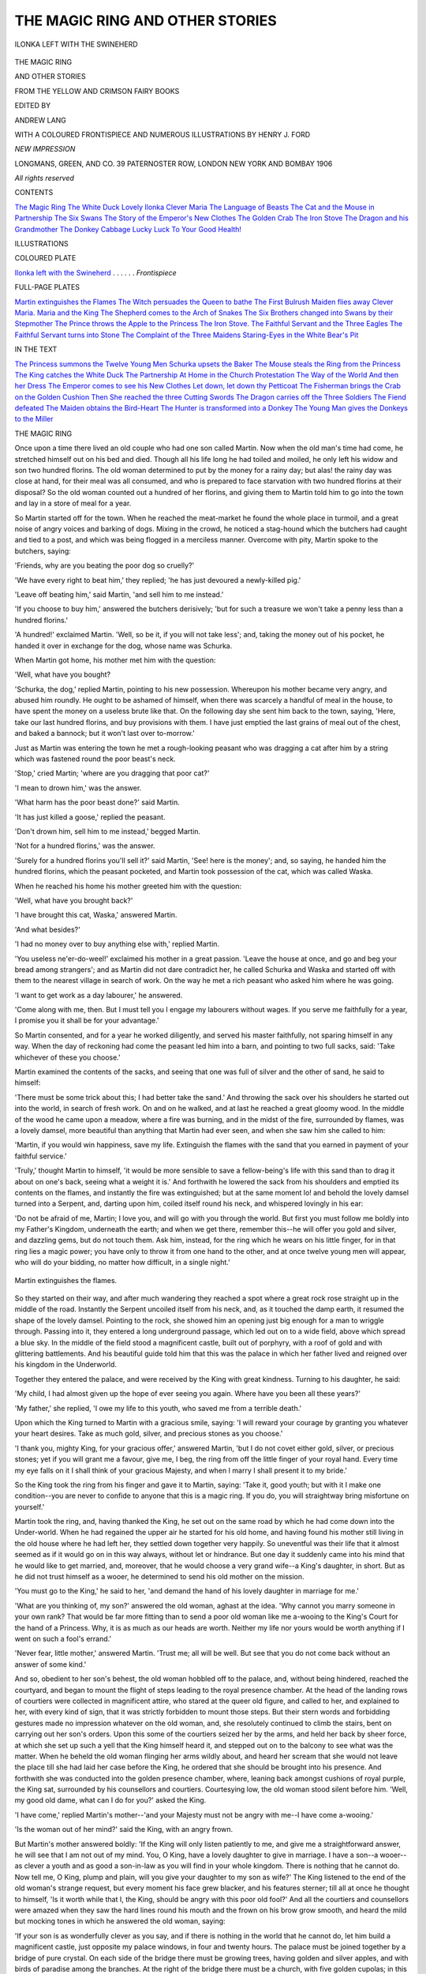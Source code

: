.. -*- encoding: utf-8 -*-

.. meta::
   :PG.Id: 48032
   :PG.Title: The Magic Ring and Other Stories
   :PG.Released: 2015-01-19
   :PG.Rights: Public Domain
   :PG.Producer: Al Haines
   :DC.Creator: Various
   :MARCREL.edt: Andrew Lang
   :MARCREL.ill: Henry \J. Ford
   :DC.Title: The Magic Ring and Other Stories
              From the Yellow and Crimson Fairy Books
   :DC.Language: en
   :DC.Created: 1906
   :coverpage: images/img-cover.jpg

================================
THE MAGIC RING AND OTHER STORIES
================================

.. clearpage::

.. pgheader::

.. container:: frontispiece

   .. vspace:: 4

   .. _`ILONKA LEFT WITH THE SWINEHERD`:

   .. figure:: images/img-front.jpg
      :figclass: white-space-pre-line
      :align: center
      :alt: ILONKA LEFT WITH THE SWINEHERD

      ILONKA LEFT WITH THE SWINEHERD

   .. vspace:: 4

.. container:: titlepage center white-space-pre-line

   .. class:: xx-large bold

      THE MAGIC RING

   .. class:: x-large bold

      AND OTHER STORIES

   .. class:: medium bold

      FROM THE YELLOW AND CRIMSON FAIRY BOOKS

   .. vspace:: 2

   .. class:: medium

      EDITED BY

   .. class:: large

      ANDREW LANG

   .. vspace:: 3

   .. class:: medium

      WITH A COLOURED FRONTISPIECE AND
      NUMEROUS ILLUSTRATIONS BY
      HENRY J. FORD

   .. vspace:: 3

   .. class:: medium

      *NEW IMPRESSION*

   .. vspace:: 3

   .. class:: medium

      LONGMANS, GREEN, AND CO.
      39 PATERNOSTER ROW, LONDON
      NEW YORK AND BOMBAY
      1906

   .. class:: small

      *All rights reserved*

   .. vspace:: 4

.. class:: center large bold

   CONTENTS

.. class:: noindent white-space-pre-line

`The Magic Ring`_
`The White Duck`_
`Lovely Ilonka`_
`Clever Maria`_
`The Language of Beasts`_
`The Cat and the Mouse in Partnership`_
`The Six Swans`_
`The Story of the Emperor's New Clothes`_
`The Golden Crab`_
`The Iron Stove`_
`The Dragon and his Grandmother`_
`The Donkey Cabbage`_
`Lucky Luck`_
`To Your Good Health!`_

.. vspace:: 4

.. class:: center large bold

   ILLUSTRATIONS

.. vspace:: 1

.. class:: center

   COLOURED PLATE

.. vspace:: 1

`Ilonka left with the Swineherd`_ . . . . . . *Frontispiece*

.. vspace:: 2

.. class:: center

   FULL-PAGE PLATES

.. vspace:: 1

.. class:: noindent white-space-pre-line

`Martin extinguishes the Flames`_
`The Witch persuades the Queen to bathe`_
`The First Bulrush Maiden flies away`_
`Clever Maria.`_
`Maria and the King`_
`The Shepherd comes to the Arch of Snakes`_
`The Six Brothers changed into Swans by their Stepmother`_
`The Prince throws the Apple to the Princess`_
`The Iron Stove.`_
`The Faithful Servant and the Three Eagles`_
`The Faithful Servant turns into Stone`_
`The Complaint of the Three Maidens`_
`Staring-Eyes in the White Bear's Pit`_

.. vspace:: 2

.. class:: center

   IN THE TEXT

.. vspace:: 1

.. class:: noindent white-space-pre-line

`The Princess summons the Twelve Young Men`_
`Schurka upsets the Baker`_
`The Mouse steals the Ring from the Princess`_
`The King catches the White Duck`_
`The Partnership`_
`At Home in the Church`_
`Protestation`_
`The Way of the World`_
`And then her Dress`_
`The Emperor comes to see his New Clothes`_
`Let down, let down thy Petticoat`_
`The Fisherman brings the Crab on the Golden Cushion`_
`Then She reached the three Cutting Swords`_
`The Dragon carries off the Three Soldiers`_
`The Fiend defeated`_
`The Maiden obtains the Bird-Heart`_
`The Hunter is transformed into a Donkey`_
`The Young Man gives the Donkeys to the Miller`_

.. vspace:: 4

.. _`THE MAGIC RING`:

.. class:: center large bold

   THE MAGIC RING

.. vspace:: 2

Once upon a time there lived an old couple who
had one son called Martin.  Now when the old
man's time had come, he stretched himself out
on his bed and died.  Though all his life long
he had toiled and moiled, he only left his widow
and son two hundred florins.  The old woman
determined to put by the money for a rainy day;
but alas! the rainy day was close at hand, for
their meal was all consumed, and who is prepared
to face starvation with two hundred florins at
their disposal?  So the old woman counted out a
hundred of her florins, and giving them to Martin
told him to go into the town and lay in a store
of meal for a year.

So Martin started off for the town.  When
he reached the meat-market he found the whole
place in turmoil, and a great noise of angry
voices and barking of dogs.  Mixing in the
crowd, he noticed a stag-hound which the
butchers had caught and tied to a post, and
which was being flogged in a merciless manner.
Overcome with pity, Martin spoke to the
butchers, saying:

'Friends, why are you beating the poor dog
so cruelly?'

'We have every right to beat him,' they replied;
'he has just devoured a newly-killed pig.'

'Leave off beating him,' said Martin, 'and sell
him to me instead.'

'If you choose to buy him,' answered the
butchers derisively; 'but for such a treasure
we won't take a penny less than a hundred
florins.'

'A hundred!' exclaimed Martin.  'Well, so
be it, if you will not take less'; and, taking the
money out of his pocket, he handed it over in
exchange for the dog, whose name was Schurka.

When Martin got home, his mother met him
with the question:

'Well, what have you bought?

'Schurka, the dog,' replied Martin, pointing
to his new possession.  Whereupon his mother
became very angry, and abused him roundly.
He ought to be ashamed of himself, when there
was scarcely a handful of meal in the house, to
have spent the money on a useless brute like
that.  On the following day she sent him back
to the town, saying, 'Here, take our last hundred
florins, and buy provisions with them.  I have
just emptied the last grains of meal out of the
chest, and baked a bannock; but it won't last
over to-morrow.'

Just as Martin was entering the town he met
a rough-looking peasant who was dragging a cat
after him by a string which was fastened round
the poor beast's neck.

'Stop,' cried Martin; 'where are you dragging
that poor cat?'

'I mean to drown him,' was the answer.

'What harm has the poor beast done?' said Martin.

'It has just killed a goose,' replied the peasant.

'Don't drown him, sell him to me instead,'
begged Martin.

'Not for a hundred florins,' was the answer.

'Surely for a hundred florins you'll sell it?'
said Martin, 'See! here is the money'; and, so
saying, he handed him the hundred florins, which
the peasant pocketed, and Martin took possession
of the cat, which was called Waska.

When he reached his home his mother greeted
him with the question:

'Well, what have you brought back?'

'I have brought this cat, Waska,' answered
Martin.

'And what besides?'

'I had no money over to buy anything else
with,' replied Martin.

'You useless ne'er-do-weel!' exclaimed his
mother in a great passion.  'Leave the house
at once, and go and beg your bread among
strangers'; and as Martin did not dare
contradict her, he called Schurka and Waska and
started off with them to the nearest village in
search of work.  On the way he met a rich
peasant who asked him where he was going.

'I want to get work as a day labourer,' he
answered.

'Come along with me, then.  But I must tell
you I engage my labourers without wages.  If
you serve me faithfully for a year, I promise you
it shall be for your advantage.'

So Martin consented, and for a year he worked
diligently, and served his master faithfully, not
sparing himself in any way.  When the day of
reckoning had come the peasant led him into
a barn, and pointing to two full sacks, said:
'Take whichever of these you choose.'

Martin examined the contents of the sacks,
and seeing that one was full of silver and the
other of sand, he said to himself:

'There must be some trick about this; I had
better take the sand.'  And throwing the sack
over his shoulders he started out into the world,
in search of fresh work.  On and on he walked,
and at last he reached a great gloomy wood.  In
the middle of the wood he came upon a meadow,
where a fire was burning, and in the midst of the
fire, surrounded by flames, was a lovely damsel,
more beautiful than anything that Martin had
ever seen, and when she saw him she called
to him:

'Martin, if you would win happiness, save
my life.  Extinguish the flames with the sand
that you earned in payment of your faithful
service.'

'Truly,' thought Martin to himself, 'it would
be more sensible to save a fellow-being's life with
this sand than to drag it about on one's back,
seeing what a weight it is.'  And forthwith he
lowered the sack from his shoulders and emptied
its contents on the flames, and instantly the
fire was extinguished; but at the same moment
lo! and behold the lovely damsel turned into
a Serpent, and, darting upon him, coiled itself
round his neck, and whispered lovingly in his ear:

'Do not be afraid of me, Martin; I love you,
and will go with you through the world.  But
first you must follow me boldly into my Father's
Kingdom, underneath the earth; and when we
get there, remember this--he will offer you gold
and silver, and dazzling gems, but do not touch
them.  Ask him, instead, for the ring which he
wears on his little finger, for in that ring lies
a magic power; you have only to throw it from
one hand to the other, and at once twelve young
men will appear, who will do your bidding, no
matter how difficult, in a single night.'

.. _`Martin extinguishes the flames`:

.. figure:: images/img-015.jpg
   :figclass: white-space-pre-line
   :align: center
   :alt: Martin extinguishes the flames.

   Martin extinguishes the flames.

So they started on their way, and after much
wandering they reached a spot where a great
rock rose straight up in the middle of the road.
Instantly the Serpent uncoiled itself from his
neck, and, as it touched the damp earth, it
resumed the shape of the lovely damsel.  Pointing
to the rock, she showed him an opening just big
enough for a man to wriggle through.  Passing
into it, they entered a long underground passage,
which led out on to a wide field, above which
spread a blue sky.  In the middle of the field
stood a magnificent castle, built out of porphyry,
with a roof of gold and with glittering
battlements.  And his beautiful guide told him that
this was the palace in which her father lived
and reigned over his kingdom in the Underworld.

Together they entered the palace, and were
received by the King with great kindness.
Turning to his daughter, he said:

'My child, I had almost given up the hope of
ever seeing you again.  Where have you been
all these years?'

'My father,' she replied, 'I owe my life to
this youth, who saved me from a terrible death.'

Upon which the King turned to Martin with
a gracious smile, saying: 'I will reward your
courage by granting you whatever your heart
desires.  Take as much gold, silver, and precious
stones as you choose.'

'I thank you, mighty King, for your gracious
offer,' answered Martin, 'but I do not covet
either gold, silver, or precious stones; yet if you
will grant me a favour, give me, I beg, the ring
from off the little finger of your royal hand.
Every time my eye falls on it I shall think of
your gracious Majesty, and when I marry I
shall present it to my bride.'

So the King took the ring from his finger and
gave it to Martin, saying: 'Take it, good youth;
but with it I make one condition--you are never
to confide to anyone that this is a magic ring.
If you do, you will straightway bring misfortune
on yourself.'

Martin took the ring, and, having thanked
the King, he set out on the same road by which
he had come down into the Under-world.
When he had regained the upper air he started
for his old home, and having found his mother
still living in the old house where he had left
her, they settled down together very happily.
So uneventful was their life that it almost
seemed as if it would go on in this way always,
without let or hindrance.  But one day it
suddenly came into his mind that he would like
to get married, and, moreover, that he would
choose a very grand wife--a King's daughter,
in short.  But as he did not trust himself as a
wooer, he determined to send his old mother on
the mission.

'You must go to the King,' he said to her,
'and demand the hand of his lovely daughter
in marriage for me.'

'What are you thinking of, my son?' answered
the old woman, aghast at the idea.  'Why
cannot you marry someone in your own rank?
That would be far more fitting than to send a
poor old woman like me a-wooing to the King's
Court for the hand of a Princess.  Why, it is
as much as our heads are worth.  Neither my
life nor yours would be worth anything if I
went on such a fool's errand.'

'Never fear, little mother,' answered Martin.
'Trust me; all will be well.  But see that you
do not come back without an answer of some kind.'

And so, obedient to her son's behest, the old
woman hobbled off to the palace, and, without
being hindered, reached the courtyard, and began
to mount the flight of steps leading to the royal
presence chamber.  At the head of the landing
rows of courtiers were collected in magnificent
attire, who stared at the queer old figure, and
called to her, and explained to her, with every
kind of sign, that it was strictly forbidden to
mount those steps.  But their stern words and
forbidding gestures made no impression
whatever on the old woman, and, she resolutely
continued to climb the stairs, bent on carrying out
her son's orders.  Upon this some of the courtiers
seized her by the arms, and held her back by
sheer force, at which she set up such a yell that
the King himself heard it, and stepped out on to
the balcony to see what was the matter.  When
he beheld the old woman flinging her arms wildly
about, and heard her scream that she would not
leave the place till she had laid her case before
the King, he ordered that she should be brought
into his presence.  And forthwith she was
conducted into the golden presence chamber, where,
leaning back amongst cushions of royal purple,
the King sat, surrounded by his counsellors and
courtiers.  Courtesying low, the old woman
stood silent before him.  'Well, my good old
dame, what can I do for you?' asked the King.

'I have come,' replied Martin's mother--'and
your Majesty must not be angry with me--I
have come a-wooing.'

'Is the woman out of her mind?' said the
King, with an angry frown.

But Martin's mother answered boldly: 'If the
King will only listen patiently to me, and give
me a straightforward answer, he will see that I
am not out of my mind.  You, O King, have
a lovely daughter to give in marriage.  I have
a son--a wooer--as clever a youth and as good
a son-in-law as you will find in your whole
kingdom.  There is nothing that he cannot do.  Now
tell me, O King, plump and plain, will you give
your daughter to my son as wife?'  The King
listened to the end of the old woman's strange
request, but every moment his face grew blacker,
and his features sterner; till all at once he thought
to himself, 'Is it worth while that I, the King,
should be angry with this poor old fool?'  And
all the courtiers and counsellors were amazed
when they saw the hard lines round his mouth
and the frown on his brow grow smooth, and
heard the mild but mocking tones in which he
answered the old woman, saying:

'If your son is as wonderfully clever as you
say, and if there is nothing in the world that he
cannot do, let him build a magnificent castle,
just opposite my palace windows, in four and
twenty hours.  The palace must be joined
together by a bridge of pure crystal.  On each
side of the bridge there must be growing trees,
having golden and silver apples, and with birds
of paradise among the branches.  At the right
of the bridge there must be a church, with five
golden cupolas; in this church your son shall be
wedded to my daughter, and we will keep the
wedding festivities in the new castle.  But if he
fails to execute this my royal command, then, as
a just but mild monarch, I shall give orders that
you and he are taken, and first dipped in tar and
then in feathers, and you shall be executed in
the market-place for the entertainment of my
courtiers.'

And a smile played round the King's lips as
he finished speaking, and his courtiers and
counsellors shook with laughter when they thought
of the old woman's folly, and praised the King's
wise device, and said to each other, 'What a joke
it will be when we see the pair of them tarred
and feathered!  The son is just as able to grow
a beard on the palm of his hand as to execute
such a task in twenty-four hours.'

Now the poor old woman was mortally afraid,
and in a trembling voice she asked:

'Is that really your royal will, O King?  Must
I take this order to my poor son?'

'Yes, old dame; such is my command.  If
your son carries out my order, he shall be
rewarded with my daughter; but if he fails,
away to the tar-barrel and the stake with you both!'

On her way home the poor old woman shed
bitter tears, and when she saw Martin she
told him what the King had said, and sobbed out:

'Didn't I tell you, my son, that you should
marry someone of your own rank?  It would
have been better for us this day if you had.  As
I told you, my going to Court has been as much
as our lives are worth, and now we will both be
tarred and feathered, and burnt in the public
market-place.  It is terrible!' and she moaned
and cried.

'Never fear, little mother,' answered Martin;
'trust me, and you will see all will be well.  You
may go to sleep with a quiet mind.'

And, stepping to the front of the hut, Martin
threw his ring from the palm of one hand into
the other, upon which twelve youths instantly
appeared, and demanded what he wanted them
to do.  Then he told them the King's commands,
and they answered that by the next morning all
should be accomplished exactly as the King had
ordered.

Next morning when the King awoke, and
looked out of his window, to his amazement he
beheld a magnificent castle, just opposite his
own palace, and joined to it a bridge of pure
crystal.

At each side of the bridge trees were growing,
from whose branches hung golden and silver
apples, among which birds of paradise perched.
At the right, gleaming in the sun, were the five
golden cupolas of a splendid church, whose bells
rang out, as if they would summon people from
all corners of the earth to come and behold the
wonder.  Now, though the King would much
rather have seen his future son-in-law tarred,
feathered, and burnt at the stake, he
remembered his royal oath, and had to make the best
of a bad business.  So he took heart of grace,
and made Martin a Duke, and gave his daughter
a rich dowry, and prepared the grandest wedding-feast
that had ever been seen, so that to this
day the old people in the country still talk of it.

After the wedding Martin and his royal bride
went to dwell in the magnificent new palace,
and here Martin lived in the greatest comfort
and luxury, such luxury as he had never imagined.
But though he was as happy as the day was
long, and as merry as a grig, the King's daughter
fretted all day, thinking of the indignity that
had been done her in making her marry Martin,
the poor widow's son, instead of a rich young
Prince from a foreign country.  So unhappy was
she that she spent all her time wondering how
she should get rid of her undesirable husband.
And first she determined to learn the secret of
his power, and, with flattering, caressing words,
she tried to coax him to tell her how he was
so clever that there was nothing in the world
that he could not do.  At first he would tell her
nothing; but once, when he was in a yielding
mood, she approached him with a winning smile
on her lovely face, and, speaking flattering words
to him, she gave him a potion to drink, with a
sweet, strong taste.  And when he had drunk
it Martin's lips were unsealed, and he told her
that all his power lay in the magic ring that he
wore on his finger, and he described to her how
to use it, and, still speaking, he fell into a deep
sleep.  And when she saw that the potion had
worked, and that he was sound asleep, the
Princess took the magic ring from his finger,
and, going into the courtyard, she threw it from
the palm of one hand into the other.  On the
instant the twelve youths appeared, and asked
her what she commanded them to do.  Then
she told them that by the next morning they
were to do away with the castle, and the bridge,
and the church, and put in their stead the
humble hut in which Martin used to live with
his mother, and that while he slept her husband
was to be carried to his old lowly room; and
that they were to bear her away to the utmost
ends of the earth, where an old King lived who
would make her welcome in his palace, and
surround her with the state that befitted a royal
Princess.

.. _`The Princess summons the Twelve Young Men`:

.. figure:: images/img-027.jpg
   :figclass: white-space-pre-line
   :align: center
   :alt: The Princess summons the Twelve Young Men

   The Princess summons the Twelve Young Men

'You shall be obeyed,' answered the twelve
youths at the same moment.  And lo and behold! the
following morning, when the King awoke
and looked out of his window, he beheld to his
amazement that the palace, bridge, church, and
trees had all vanished, and there was nothing
in their place but a bare, miserable-looking hut.

Immediately the King sent for his son-in-law,
and commanded him to explain what had
happened.  But Martin looked at his royal
father-in-law, and answered never a word.  Then the
King was very angry, and, calling a council
together, he charged Martin with having been
guilty of witchcraft, and of having deceived the
King, and having made away with the Princess;
and he was condemned to imprisonment in a
high stone tower, with neither meat nor drink,
till he should die of starvation.

.. _`Schurka upsets the baker`:

.. figure:: images/img-029.jpg
   :figclass: white-space-pre-line
   :align: center
   :alt: Schurka upsets the baker.

   Schurka upsets the baker.

Then, in the hour of his dire necessity, his old
friends Schurka (the dog) and Waska (the cat)
remembered how Martin had once saved them
from a cruel death; and they took counsel
together as to how they should help him.  And
Schurka growled, and was of opinion that he
would like to tear everyone in pieces; but
Waska purred meditatively, and scratched the
back of her ear with a velvet paw, and remained
lost in thought.  At the end of a few minutes
she had made up her mind, and, turning to
Schurka, said: 'Let us go together into the
town, and the moment we meet a baker you
must make a rush between his legs and upset
the tray from off his head; I will lay hold of
the rolls, and will carry them off to our
master.'  No sooner said than done.  Together the two
faithful creatures trotted off into the town, and
very soon they met a baker bearing a tray on
his head, and looking round on all sides, while
he cried:

   |  'Fresh rolls, sweet cake,
   |    Fancy bread of every kind.
   |  Come and buy, come and take.
   |    Sure you'll find it to your mind.'


At that moment Schurka made a rush between
his legs--the baker stumbled, the tray was
upset, the rolls fell to the ground, and, while the
man angrily pursued Schurka, Waska managed
to drag the rolls out of sight behind a bush.
And when a moment later Schurka joined her,
they set off at full tilt to the stone tower where
Martin was a prisoner, taking the rolls with them.

Waska, being very agile, climbed up by the
outside to the grated window, and called in an
anxious voice:

'Are you alive, master?'

'Scarcely alive--almost starved to death,'
answered Martin in a weak voice.  'I little
thought it would come to this, that I should
die of hunger.'

'Never fear, dear master.  Schurka and I will
look after you,' said Waska.  And in another
moment she had climbed down and brought him
back a roll, and then another, and another, till
she had brought him the whole tray-load.  Upon
which she said: 'Dear master, Schurka and I
are going off to a distant kingdom at the
utmost ends of the earth to fetch you back your
magic ring.  You must be careful that the rolls
last till our return.'

And Waska took leave of her beloved master,
and set off with Schurka on their journey.
On and on they travelled, looking always to
right and left for traces of the Princess,
following up every track, making inquiries
of every cat and dog they met, listening to
the talk of every wayfarer they passed; and
at last they heard that the kingdom at the
utmost ends of the earth where the twelve
youths had borne the Princess was not very far
off.  And at last one day they reached that
distant kingdom, and, going at once to the
palace, they began to make friends with all the
dogs and cats in the place, and to question them
about the Princess and the magic ring; but no
one could tell them much about either.  Now
one day it chanced that Waska had gone down
to the palace cellar to hunt for mice and rats,
and seeing an especially fat, well-fed mouse, she
pounced upon it, buried her claws in its soft fur,
and was just going to gobble it up, when she
was stopped by the pleading tones of the little
creature, saying, 'If you will only spare my life
I may be of great service to you.  I will do
everything in my power for you; for I am the
King of the Mice, and if I perish the whole race
will die out.'

'So be it,' said Waska.  'I will spare your life;
but in return you must do something for me.  In
this castle there lives a Princess, the wicked wife
of my dear master.  She has stolen away his
magic ring.  You must get it away from her
at whatever cost; do you hear?  Till you have
done this I won't take my claws out of your fur.'

'Good!' replied the mouse; 'I will do what
you ask.'  And, so saying, he summoned all the
mice in his kingdom together.  A countless
number of mice, small and big, brown and grey,
assembled, and formed a circle round their king,
who was a prisoner under Waska's claws.
Turning to them he said: 'Dear and faithful
subjects, whoever among you will steal the
magic ring from the strange Princess will release
me from a cruel death; and I shall honour him
above all the other mice in the kingdom.'

Instantly a tiny mouse stepped forward and
said: 'I often creep about the Princess's
bedroom at night, and I have noticed that she has a
ring which she treasures as the apple of her eye.
All day she wears it on her finger, and at night
she keeps it in her mouth.  I will undertake,
sire, to steal away the ring for you.'

.. _`The Mouse steals the Ring from the Princess`:

.. figure:: images/img-033.jpg
   :figclass: white-space-pre-line
   :align: center
   :alt: The Mouse steals the Ring from the Princess

   The Mouse steals the Ring from the Princess

And the tiny mouse tripped away into the
bedroom of the Princess, and waited for
night-fall; then, when the Princess had fallen asleep,
it crept up on to her bed, and gnawed a hole in
the pillow, through which it dragged one by one
little down feathers, and threw them under the
Princess's nose.  And the fluff flew into the
Princess's nose, and into her mouth, and starting
up she sneezed and coughed, and the ring fell
out of her mouth on to the coverlet.  In a flash
the tiny mouse had seized it and brought it to
Waska as a ransom for the King of the Mice.
Thereupon Waska and Schurka started off, and
travelled night and day till they reached the
stone tower where Martin was imprisoned; and
the cat climbed up the window, and called out
to him:

'Martin, dear master, are you still alive?'

'Ah!  Waska, my faithful little cat, is that
you?' replied a weak voice.  'I am dying of
hunger.  For three days I have not tasted food.'

'Be of good heart, dear master,' replied Waska;
'from this day forth you will know nothing but
happiness and prosperity.  If this were a moment
to trouble you with riddles, I would make you
guess what Schurka and I have brought you
back.  Only think, we have got you your ring!'

At these words Martin's joy knew no bounds,
and he stroked her fondly, and she rubbed up
against him and purred happily, while below
Schurka bounded in the air, and barked joyfully.
Then Martin took the ring, and threw it from
one hand into the other, and instantly the twelve
youths appeared and asked what they were to do.

'Fetch me first something to eat and drink, as
quickly as possible; and after that bring musicians
hither, and let us have music all day long.'

Now when the people in the town and palace
heard music coming from the tower they were
filled with amazement, and came to the King
with the news that witchcraft must be going on
in Martin's Tower, for, instead of dying of
starvation, he was seemingly making merry to
the sound of music, and to the clatter of plates,
and glass, and knives and forks; and the music
was so enchantingly sweet that all the passers-by
stood still to listen to it.  On this the King sent
at once a messenger to the Starvation Tower,
and he was so astonished with what he saw that
he remained rooted to the spot.  Then the King
sent his chief counsellors, and they too were
transfixed with wonder.  At last the King came
himself, and he likewise was spellbound by the
beauty of the music.

Then Martin summoned the twelve youths,
spoke to them, saying, 'Build up my castle
again, and join it to the King's palace with a
crystal bridge; do not forget the trees with the
golden and silver apples, and with the birds of
paradise in the branches; and put back the
church with the five cupolas, and let the bells
ring out, summoning the people from the four
corners of the kingdom.  And one thing more:
bring back my faithless wife, and lead her into
the women's chamber.'

And it was all done as he commanded, and,
leaving the Starvation Tower, he took the King,
his father-in-law, by the arm, and led him into
the new palace, where the Princess sat in fear
and trembling, awaiting her death.  And Martin
spoke to the King, saying, 'King and royal
father, I have suffered much at the hands of
your daughter.  What punishment shall be
dealt to her?'

Then the mild King answered: 'Beloved Prince
and son-in-law, if you love me, let your anger be
turned to grace--forgive my daughter, and
restore her to your heart and favour.'

And Martin's heart was softened and he
forgave his wife, and they lived happily together
ever after.  And his old mother came and lived
with him, and he never parted with Schurka and
Waska; and I need hardly tell you that he
never again let the ring out of his possession.





.. vspace:: 4

.. _`THE WHITE DUCK`:

.. class:: center large bold

   THE WHITE DUCK

.. vspace:: 2

Once upon a time a great and powerful King
married a lovely Princess.  No couple were ever
so happy; but before their honeymoon was over
they were forced to part, for the King had to go
on a warlike expedition to a far country, and
leave his young wife alone at home.  Bitter were
the tears she shed, while her husband sought in
vain to soothe her with words of comfort and
counsel, warning her, above all things, never to
leave the castle, to hold no intercourse with
strangers, to beware of evil counsellors, and
especially to be on her guard against strange
women.  And the Queen promised faithfully to
obey her royal lord and master in these four
matters.

.. _`The witch persuades the Queen to bathe`:

.. figure:: images/img-039.jpg
   :figclass: white-space-pre-line
   :align: center
   :alt: The witch persuades the Queen to bathe.

   The witch persuades the Queen to bathe.

So when the King set out on his expedition
she shut herself up with her ladies in her own
apartments, and spent her time in spinning and
weaving, and in thinking of her royal husband.
Often she was very sad and lonely, and it
happened that one day while she was seated at
the window, letting salt tears drop on her work,
an old woman, a kind, homely-looking old body,
stepped up to the window, and, leaning upon her
crutch, addressed the Queen in friendly,
flattering tones, saying:

'Why are you sad and cast down, fair Queen?
You should not mope all day in your rooms, but
should come out into the green garden, and hear
the birds sing with joy among the trees, and see
the butterflies fluttering above the flowers, and
hear the bees and insects hum, and watch the
sunbeams chase the dew-drops through the rose-leaves
and in the lily-cups.  All the brightness
outside would help to drive away your cares, O
Queen.'

For long the Queen resisted her coaxing
words, remembering the promise she had given
the King, her husband; but at last she thought
to herself: After all, what harm would it do if I
were to go into the garden for a short time and
enjoy myself among the trees and flowers, and
the singing birds and fluttering butterflies and
humming insects, and look at the dew-drops
hiding from the sunbeams in the hearts of the
roses and lilies, and wander about in the
sunshine instead of remaining all day in this room?
For she had no idea that the kind-looking
old woman leaning on her crutch was in reality
a wicked witch, who envied the Queen her
good fortune, and was determined to ruin her.
And so, in all ignorance, the Queen followed
her out into the garden and listened to her
smooth, flattering words.  Now, in the middle
of the garden there was a pond of water,
clear as crystal, and the old woman said to the
Queen:

'The day is so warm, and the sun's rays so
scorching, that the water in the pond looks very
cool and inviting.  Would you not like to bathe
in it, fair Queen?'

'No, I think not,' answered the Queen; but
the next moment she regretted her words, and
thought to herself: Why shouldn't I bathe in
that cool, fresh water?  No harm could come
of it.  And, so saying, she slipped off her robes
and stepped into the water.  But scarcely had
her tender feet touched the cool ripples when she
felt a great shove on her shoulders, and the
wicked witch had pushed her into the deep
water, exclaiming:

'Swim henceforth, White Duck!'

And the witch herself assumed the form of
the Queen, and decked herself out in the royal
robes, and sat among the Court ladies, awaiting
the King's return.  And suddenly the tramp of
horses' hoofs was heard, and the barking of dogs,
and the witch hastened forward to meet the
royal carriages, and throwing her arms round the
King's neck, kissed him.  And in his great joy
the King did not know that the woman he held
in his arms was not his own dear wife, but a
wicked witch.

In the meantime, outside the palace walls, the
poor White Duck swam up and down the pond;
and near it laid three eggs, out of which there
came one morning two little fluffy ducklings and
a little ugly drake.  And the White Duck brought
the little creatures up, and they paddled after her
in the pond, and caught gold-fish, and hopped
upon the bank and waddled about, ruffling their
feathers and saying 'Quack, quack' as they
strutted about on the green banks of the pond.
But their mother used to warn them not to stray
too far, telling them that a wicked witch lived in
the castle beyond the garden, adding, 'She has
ruined me, and she will do her best to ruin you.'  But
the young ones did not listen to their mother,
and playing about the garden one day, they
strayed close up to the castle windows.  The
witch at once recognised them by their smell,
and ground her teeth with anger; but she hid
her feelings, and, pretending to be very kind, she
called them to her and joked with them, and led
them into a beautiful room, where she gave them
food to eat, and showed them a soft cushion on
which they might sleep.  Then she left them and
went down into the palace kitchens, where she
told the servants to sharpen the knives, and to
make a great fire ready, and hang a large
kettleful of water over it.

In the meantime the two little ducklings had
fallen asleep, and the little drake lay between
them, covered up by their wings, to be kept warm
under their feathers.  But the little drake could
not go to sleep, and as he lay there wide awake
in the night he heard the witch come to the door
and say:

'Little ones, are you asleep?'

And the little drake answered for the other two:

   |  'We cannot sleep, we wake and weep.
   |  Sharp is the knife, to take our life;
   |  The fire is hot, now boils the pot,
   |  And so we wake, and lie and quake.'


'They are not asleep yet,' muttered the witch
to herself; and she walked up and down in the
passage, and then came back to the door, and said:

'Little ones, are you asleep?'

And again the little drake answered for his
sisters:

   |  'We cannot sleep, we wake and weep,
   |  Sharp is the knife, to take our life;
   |  The fire is hot, now boils the pot,
   |  And so we wake, and lie and quake.'


'Just the same answer,' muttered the witch;
'I think I'll go in and see.'  So she opened
the door gently, and seeing the two little
ducklings sound asleep, she there and then
killed them.

The next morning the White Duck wandered
round the pond in a distracted manner, looking
for her little ones; she called and she searched,
but could find no trace of them.  And in her
heart she had a foreboding that evil had befallen
them, and she fluttered up out of the water and
flew to the palace.  And there, laid out on the
marble floor of the court, dead and stone cold,
were her three children.  The White Duck threw
herself upon them, and, covering up their little
bodies with her wings, she cried:

   |  'Quack, quack--my little loves!
   |  Quack, quack--my turtle doves!
   |  I brought you up with grief and pain,
   |  And now before my eyes you're slain.
   |  I gave you always of the best;
   |  I kept you warm in my soft nest.
   |  I loved and watched you day and night--
   |  You were my joy, my one delight.'


The King heard the sad complaint of the
White Duck, and called to the witch: 'Wife,
what a wonder is this?  Listen to that White
Duck.'

But the witch answered, 'My dear husband,
what do you mean?  There is nothing wonderful
in a duck's quacking.  Here, servants!  Chase
that duck out of the courtyard.'  But though
the servants chased and chevied, they could not
get rid of the duck; for she circled round and
round, and always came back to the spot where
her children lay, crying:

   |  'Quack, quack--my little loves!
   |  Quack, quack--my turtle-doves!
   |  The wicked witch your lives did take--
   |  The wicked witch, the cunning snake.
   |  First she stole my King away,
   |  Then my children did she slay.
   |  Changed me, from a happy wife,
   |  To a duck for all my life.
   |  Would I were the Queen again;
   |  Would that you had ne'er been slain.'


And as the King heard her words he began to
suspect that he had been deceived, and he called
out to the servants, 'Catch that duck, and bring
it here.'  But, though they ran to and fro, the
duck always fled past them, and would not let
herself be caught.  So the King himself stepped
down amongst them, and instantly the duck
fluttered down into his hands.  And as he
stroked her wings she was changed into a
beautiful woman, and he recognised his dear
wife.  And she told him that a bottle would be
found in her nest in the garden, containing some
drops from the spring of healing.  And it was
brought to her; and the ducklings and little
drake were sprinkled with the water, and from
the little dead bodies three lovely children arose.
And the King and Queen were overjoyed when
they saw the children, and they all lived happily
together in the beautiful palace.  But the wicked
witch was taken by the King's command, and
she came to no good end.

.. _`The King catches the White Duck`:

.. figure:: images/img-048.jpg
   :figclass: white-space-pre-line
   :align: center
   :alt: The King catches the White Duck.

   The King catches the White Duck.





.. vspace:: 4

.. _`LOVELY ILONKA`:

.. class:: center large bold

   LOVELY ILONKA

.. vspace:: 2

There was once a King's son who told his father
that he wished to marry.

'No, no!' said the King; 'you must not be in
such a hurry.  Wait till you have done some
great deed.  My father did not let me marry till
I had won the golden sword you see me wear.'

The Prince was much disappointed, but he
never dreamed of disobeying his father, and he
began to think with all his might what he could
do.  It was no use staying at home, so one day
he wandered out into the world to try his luck,
and as he walked along he came to a little hut in
which he found an old woman crouching over
the fire.

'Good evening, mother.  I see you have lived
long in this world; do you know anything about
the three bulrushes?'

'Yes, indeed, I've lived long and been much
about in the world, but I have never seen or
heard anything of what you ask.  Still, if you
will wait till to-morrow I may be able to tell you
something.'

Well, he waited till the morning, and quite
early the old woman appeared and took out a
little pipe and blew in it, and in a moment all the
crows in the world were flying about her.  Not
one was missing.  Then she asked if they knew
anything about the three bulrushes, but not one
of them did.

The Prince went on his way, and a little further
on he found another hut in which lived an old
man.  On being questioned the old man said he
knew nothing, but begged the Prince to stay
overnight, and the next morning the old man
called all the ravens together, but they too had
nothing to tell.

The Prince bade him farewell and set out.  He
wandered so far that he crossed seven kingdoms,
and at last, one evening, he came to a little house
in which was an old woman.

'Good evening, dear mother,' said he politely.

'Good evening to you, my dear son,' answered
the old woman.  'It is lucky for you that you
spoke to me or you would have met with a
horrible death.  But may I ask where are you
going?'

'I am seeking the three bulrushes.  Do you
know anything about them?'

'I don't know anything myself, but wait till
to-morrow.  Perhaps I can tell you then.'  So
the next morning she blew on her pipe, and
lo! and behold every magpie in the world flew up.
That is to say, all the magpies except one who
had broken a leg and a wing.  The old woman
sent after it at once, and when she questioned
the magpies the crippled one was the only one
who knew where the three bulrushes were.

Then the Prince started off with the lame
magpie.  They went on and on till they reached
a great stone wall, many, many feet high.

'Now, Prince,' said the Magpie, 'the three
bulrushes are behind that wall.'

.. _`THE FIRST BULRUSH MAIDEN FLIES AWAY`:

.. figure:: images/img-053.jpg
   :figclass: white-space-pre-line
   :align: center
   :alt: THE FIRST BULRUSH MAIDEN FLIES AWAY

   THE FIRST BULRUSH MAIDEN FLIES AWAY

The Prince wasted no time.  He set his horse
at the wall and leaped over it.  Then he looked
about for the three bulrushes, pulled them up
and set off with them on his way home.  As he
rode along one of the bulrushes happened to
knock against something.  It split open and,
only think! out sprang a lovely girl, who said:
'My heart's love, you are mine and I am yours;
do give me a glass of water.'

But how could the Prince give it her when
there was no water at hand?  So the lovely
maiden flew away.  He split the second bulrush
as an experiment and just the same thing
happened.

How careful he was of the third bulrush!  He
waited till he came to a well, and there he split
it open, and out sprang a maiden seven times
lovelier than either of the others, and she too
said: 'My heart's love, I am yours and you are
mine; do give me a glass of water.'

This time the water was ready and the girl
did not fly away, but she and the Prince promised
to love each other always.  Then they set out
for home.

They soon reached the Prince's country, and
as he wished to bring his promised bride back in
a fine coach he went on to the town to fetch
one.  In the field where the well was, the King's
swineherds and cowherds were feeding their
droves, and the Prince left Ilonka (for that was
her name) in their care.

Unluckily the chief swineherd had an ugly old
daughter, and whilst the Prince was away he
dressed her up in fine clothes, and threw Ilonka
into the well.

The Prince returned before long, bringing with
him his father and mother and a great train of
courtiers to escort Ilonka home.  But how they
all stared when they saw the swineherd's ugly
daughter!  However, there was nothing for it
but to take her home; and, two days later, the
Prince married her, and his father gave up the
crown to him.

But he had no peace!  He knew very well he
had been cheated, though he could not think
how.  Once he desired to have some water
brought him from the well into which Ilonka
had been thrown.  The coachman went for it
and, in the bucket he pulled up, a pretty little
duck was swimming.  He looked wonderingly
at it, and all of a sudden it disappeared and he
found a dirty-looking girl standing near him.
The girl returned with him and managed to get
a place as housemaid in the palace.

Of course she was very busy all day long, but
whenever she had a little spare time she sat down
to spin.  Her distaff turned of itself and her
spindle span by itself and the flax wound itself
off; and however much she might use there was
always plenty left.

When the Queen--or, rather, the swineherd's
daughter--heard of this, she very much wished
to have the distaff, but the girl flatly refused to
give it to her.  However, at last she consented
on condition that she might sleep one night in
the King's room.  The Queen was very angry,
and scolded her well; but as she longed to have
the distaff she consented, though she gave the
King a sleeping draught at supper.

Then the girl went to the King's room looking
seven times lovelier than ever.  She bent over
the sleeper and said: 'My heart's love, I am
yours and you are mine.  Speak to me but once;
I am your Ilonka.'  But the King was so sound
asleep he neither heard nor spoke, and Ilonka left
the room, sadly thinking he was ashamed to
own her.

Soon after the Queen again sent to say that
she wanted to buy the spindle.  The girl agreed
to let her have it on the same conditions as
before; but this time, also, the Queen took care to
give the King a sleeping draught.  And once
more Ilonka went to the King's room and spoke
to him; whisper as sweetly as she might she
could get no answer.

Now some of the King's servants had taken
note of the matter, and warned their master not
to eat and drink anything that the Queen offered
him, as for two nights running she had given
him a sleeping draught.  The Queen had no
idea that her doings had been discovered; and
when, a few days later, she wanted the flax, and
had to pay the same price for it, she felt no fears
at all.

At supper that night the Queen offered the
King all sorts of nice things to eat and drink, but
he declared he was not hungry, and went early
to bed.

The Queen repented bitterly her promise to
the girl, but it was too late to recall it; for
Ilonka had already entered the King's room,
where he lay anxiously waiting for something,
he knew not what.  All of a sudden he saw a
lovely maiden who bent over him and said: 'My
dearest love, I am yours and you are mine.
Speak to me, for I am your Ilonka.'

At these words the King's heart bounded
within him.  He sprang up and embraced and
kissed her, and she told him all her adventures
since the moment he had left her.  And when
he heard all that Ilonka had suffered, and how
he had been deceived, he vowed he would be
revenged; so he gave orders that the swineherd,
his wife and daughter should all be hanged; and
so they were.

The next day the King was married, with great
rejoicings, to the fair Ilonka; and if they are not
yet dead--why, they are still living.





.. vspace:: 4

.. _`CLEVER MARIA`:

.. class:: center large bold

   CLEVER MARIA

.. vspace:: 2

There was once a merchant who lived close to
the royal palace, and had three daughters.  They
were all pretty, but Maria, the youngest, was the
prettiest of the three.  One day the King sent
for the merchant, who was a widower, to give
him directions about a journey he wished the
good man to take.  The merchant would rather
not have gone, as he did not like leaving his
daughters at home, but he could not refuse to
obey the King's commands, and with a heavy
heart he returned home to say farewell to them.
Before he left, he took three pots of basil, and
gave one to each girl, saying, 'I am going a
journey, but I leave these pots.  You must let
nobody into the house.  When I come back,
they will tell me what has happened.'  'Nothing
will have happened,' said the girls.

.. _`CLEVER MARIA.`:

.. figure:: images/img-061.jpg
   :figclass: white-space-pre-line
   :align: center
   :alt: CLEVER MARIA

   CLEVER MARIA

The father went away, and the following day
the King, accompanied by two friends, paid a
visit to the three girls, who were sitting at
supper.  When they saw who was there, Maria
said, 'Let us go and get a bottle of wine from
the cellar.  I will carry the key, my eldest sister
can take the light, while the other brings the
bottle.'  But the King replied, 'Oh, do not
trouble; we are not thirsty.'  'Very well, we
will not go,' answered the two elder girls; but
Maria merely said, 'I shall go, anyhow.'  She
left the room, and went to the hall where she
put out the light, and putting down the key and
the bottle, ran to the house of a neighbour, and
knocked at the door.  'Who is there so late?'
asked the old woman, thrusting her head out of
the window.

'Oh, let me in,' answered Maria.  'I have
quarrelled with my eldest sister, and as I do not
want to fight any more, I have come to beg you
to allow me to sleep with you.'

So the old woman opened the door and Maria
slept in her house.  The King was very angry at
her for playing truant, but when she returned
home the next day, she found the plants of her
sisters withered away, because they had
disobeyed their father.  Now the window in the
room of the eldest overlooked the gardens of
the King, and when she saw how fine and ripe
the medlars were on the trees, she longed to eat
some, and begged Maria to scramble down by a
rope and pick her a few, and she would draw her
up again.  Maria, who was good-natured, swung
herself into the garden by the rope, and got the
medlars, and was just making the rope fast under
her arms so as to be hauled up, when her sister
cried: 'Oh, there are such delicious lemons a
little farther on.  You might bring me one or
two.'  Maria turned round to pluck them, and
found herself face to face with the gardener, who
caught hold of her, exclaiming, 'What are you
doing here, you little thief?'  'Don't call me
names,' she said, 'or you will get the worst of it,'
giving him as she spoke such a violent push that
he fell panting into the lemon bushes.  Then
she seized the cord and clambered up to the
window.

The next day the second sister had a fancy for
bananas and begged so hard, that, though Maria
had declared she would never do such a thing
again, at last she consented, and went down the
rope into the King's garden.  This time she met
the King, who said to her, 'Ah, here you are
again, cunning one!  Now you shall pay for
your misdeeds.'

And he began to cross-question her about
what she had done.  Maria denied nothing, and
when she had finished, the King said again,
'Follow me to the house, and there you shall pay
the penalty.'  As he spoke, he started for the
house, looking back from time to time to make
sure that Maria had not run away.  All of a
sudden, when he glanced round, he found she
had vanished completely, without leaving a trace
of where she had gone.  Search was made all
through the town, and there was not a hole or
corner which was not ransacked, but there was
no sign of her anywhere.  This so enraged the
King that he became quite ill, and for many
months his life was despaired of.

Meanwhile the two elder sisters had married
the two friends of the King, and were the
mothers of little daughters.  Now one day
Maria stole secretly to the house where her
elder sister lived, and snatching up the children
put them into a beautiful basket she had with
her, covered with flowers inside and out, so that
no one would ever guess it held two babies.
Then she dressed herself as a boy, and placing
the basket on her head she walked slowly past
the palace, crying as she went:

'Who will carry these flowers to the King,
who lies sick of love?'

And the King in his bed heard what she said,
and ordered one of his attendants to go out and
buy the basket.  It was brought to his bedside,
and as he raised the lid cries were heard, and
peeping in he saw two little children.  He was
furious at this new trick which he felt had been
played on him by Maria, and was still looking
at them, wondering how he should pay her out,
when he was told that the merchant, Maria's
father, had finished the business on which he had
been sent and returned home.  Then the King
remembered how Maria had refused to receive
his visit, and how she had stolen his fruit, and he
determined to be revenged on her.  So he sent a
message by one of his pages that the merchant
was to come to see him the next day, and bring
with him a coat made of stone, or else he would
be punished.  Now the poor man had been very
sad since he got home the evening before, for
though his daughters had promised that nothing
should happen while he was away, he had found
the two elder ones married without asking his
leave.  And now there was this fresh misfortune,
for how was he to make a coat of stone?  He
wrung his hands and declared that the King
would be the ruin of him, when Maria suddenly
entered.  'Do not grieve about the coat of stone,
dear father; but take this bit of chalk, and go
to the palace and say you have come to measure
the King.'  The old man did not see the use of
this, but Maria had so often helped him before
that he had confidence in her, so he put the chalk
in his pocket and went to the palace.

'That is no good,' said the King when the
merchant had told him what he had come for.

'Well, I can't make the coat you want,' replied he.

'Then if you would save your head, hand over
to me your daughter Maria.'

The merchant did not reply, but went sorrowfully
back to his house, where Maria sat waiting
for him.

'Oh, my dear child, why was I born?  The
King says that, instead of the coat, I must deliver
you up to him.'

'Do not be unhappy, dear father, but get a
doll made, exactly like me, with a string attached
to its head, which I can pull for "Yes" and "No."'

So the old man went out at once to see about it.

The King remained patiently in his palace,
feeling sure that this time Maria could not
escape him; and he said to his pages, 'If a
gentleman should come here with his daughter
and ask to be allowed to speak with me, put the
young lady in my room and see she does not
leave it.'

When the door was shut on Maria, who had
concealed the doll under her cloak, she hid
herself under the couch, keeping fast hold of the
string which was fastened to its head.

.. _`MARIA AND THE KING`:

.. figure:: images/img-069.jpg
   :figclass: white-space-pre-line
   :align: center
   :alt: MARIA & THE KING

   MARIA & THE KING

'Senhora Maria, I hope you are well,' said the
King when he entered the room.  The doll
nodded.  'Now we will reckon up accounts,'
continued he, and he began at the beginning, and
ended up with the flower-basket, and at each
fresh misdeed Maria pulled the string, so that
the doll's head nodded assent.  'Whoso mocks
at me merits death,' declared the King when he
had ended, and drawing his sword, cut off the
doll's head.  It fell towards him, and as he felt
the touch of a kiss, he exclaimed, 'Ah, Maria,
Maria, so sweet in death, so hard to me in life!
The man who could kill you deserves to die!'  And
he was about to turn his sword on himself,
when the true Maria sprang out from under the
bed, and flung herself into his arms.  And the
next day they were married and lived happily for
many years.





.. vspace:: 4

.. _`THE LANGUAGE OF BEASTS`:

.. class:: center large bold

   THE LANGUAGE OF BEASTS

.. vspace:: 2

Once upon a time a man had a shepherd who
served him many years faithfully and honestly.
One day, whilst herding his flock, this shepherd
heard a hissing sound, coming out of a forest
near by, which he could not account for.  So he
went into the wood in the direction of the noise
to try to discover the cause.  When he
approached the place he found that the dry
grass and leaves were on fire, and on a tree,
surrounded by flames, a snake was coiled, hissing
with terror.

The shepherd stood wondering how the poor
snake could escape, for the wind was blowing the
flames that way, and soon that tree would be
burning like the rest.  Suddenly the snake cried:
'O shepherd! for the love of heaven save me
from this fire!'

.. _`THE SHEPHERD COMES TO THE ARCH OF SNAKES`:

.. figure:: images/img-073.jpg
   :figclass: white-space-pre-line
   :align: center
   :alt: THE SHEPHERD COMES TO THE ARCH OF SNAKES

   THE SHEPHERD COMES TO THE ARCH OF SNAKES

Then the shepherd stretched his staff out over
the flames and the snake wound itself round the
staff and up to his hand, and from his hand it
crept up his arm, and twined itself about his
neck.  The shepherd trembled with fright,
expecting every instant to be stung to death, and
said: 'What an unlucky man I am!  Did I
rescue you only to be destroyed myself?'  But
the snake answered: 'Have no fear; only carry
me home to my father who is the King of the
Snakes.'  The shepherd, however, was much too
frightened to listen, and said that he could not
go away and leave his flock alone; but the snake
said: 'You need not be afraid to leave your
flock, no evil shall befall them; but make all the
haste you can.'

So he set off through the wood carrying the
snake, and after a time he came to a great
gateway, made entirely of snakes intertwined
one with another.  The shepherd stood still
with surprise, but the snake round his neck
whistled, and immediately all the arch unwound
itself.

'When we are come to my father's house,'
said his own snake to him, 'he will reward you
with anything you like to ask--silver, gold,
jewels, or whatever on this earth is most precious:
but take none of all these things, ask rather to
understand the language of beasts.  He will
refuse it to you a long time, but in the end he
will grant it to you.'

Soon after that they arrived at the house of
the King of the Snakes, who burst into tears of
joy at the sight of his daughter, as he had given
her up for dead.  'Where have you been all this
time?' he asked, directly he could speak, and
she told him that she had been caught in a forest
fire, and had been rescued from the flames by the
shepherd.  The King of the Snakes, then turning
to the shepherd, said to him: 'What reward will
you choose for saving my child?'

'Make me to know the language of beasts,'
answered the shepherd, 'that is all I desire.'

The king replied: 'Such knowledge would be
of no benefit to you, for if I granted it to you
and you told anyone of it, you would
immediately die; ask me rather for whatever else
you would most like to possess, and it shall be yours.'

But the shepherd answered him: 'Sir, if you
wish to reward me for saving your daughter,
grant me, I pray you, to know the language of
beasts.  I desire nothing else'; and he turned as
if to depart.

Then the king called him back, saying: 'If
nothing else will satisfy you, open your mouth.'  The
man obeyed, and the king spat into it, and
said: 'Now spit into my mouth.'  The shepherd
did as he was told, then the King of the Snakes
spat again into the shepherd's mouth.  When
they had spat into each other's mouths three
times, the king said:

'Now you know the language of beasts, go in
peace; but, if you value your life, beware lest
you tell anyone of it, else you will immediately die.'

So the shepherd set out for home, and on his
way through the wood he heard and understood
all that was said by the birds, and by every living
creature.  When he got back to his sheep he
found the flock grazing peacefully, and as he
was very tired he laid himself down by them to
rest a little.  Hardly had he done so when two
ravens flew down and perched on a tree near by,
and began to talk to each other in their own
language: 'If that shepherd only knew that
there is a vault full of gold and silver beneath
where that lamb is lying, what would he not
do?'  When the shepherd heard these words he
went straight to his master and told him, and
the master at once took a waggon, and broke
open the door of the vault, and they carried off
the treasure.  But instead of keeping it for
himself, the master, who was an honourable man,
gave it all up to the shepherd, saying: 'Take it,
it is yours.  The gods have given it to you.'  So
the shepherd took the treasure and built
himself a house.  He married a wife, and they
lived in great peace and happiness, and he was
acknowledged to be the richest man, not only of
his native village, but of all the country-side.
He had flocks of sheep, and cattle, and horses
without end, as well as beautiful clothes and
jewels.

One day, just before Christmas, he said to his
wife: 'Prepare everything for a great feast,
to-morrow we will take things with us to the farm
that the shepherds there may make merry.'  The
wife obeyed, and all was prepared as he
desired.  Next day they both went to the farm,
and in the evening the master said to the
shepherds: 'Now come, all of you, eat, drink, and
make merry.  I will watch the flocks myself
to-night in your stead.'  Then he went out to spend
the night with the flocks.

When midnight struck the wolves howled and
the dogs barked, and the wolves spoke in their
own tongue, saying:

'Shall we come in and work havoc, and you
too shall eat flesh?'  And the dogs answered in
their tongue: 'Come in, and for once we shall
have enough to eat.'

Now amongst the dogs there was one so old
that he had only two teeth left in his head, and
he spoke to the wolves, saying: 'So long as
I have my two teeth still in my head, I will let
no harm be done to my master.'

All this the master heard and understood, and
as soon as morning dawned he ordered all the
dogs to be killed excepting the old dog.  The
farm servants wondered at this order, and
exclaimed: 'But surely, sir, that would be a pity.'

The master answered: 'Do as I bid you';
and made ready to return home with his wife,
and they mounted their horses, her steed being
a mare.  As they went on their way, it happened
that the husband rode on ahead, while the wife
was a little way behind.  The husband's horse,
seeing this, neighed, and said to the mare: 'Come
along, make haste; why are you so slow?'  And
the mare answered: 'It is very easy for
you, you carry only your master, who is a thin
man, but I carry my mistress, who is so fat that
she weighs as much as three.'  When the
husband heard that he looked back and laughed,
which the wife perceiving, she urged on the
mare till she caught up with her husband, and
asked him why he laughed.  'For nothing at
all,' he answered; 'just because it came into my
head.'  She would not be satisfied with this
answer, and urged him more and more to tell
her why he had laughed.  But he controlled
himself and said: 'Let me be, wife; what ails
you?  I do not know myself why I laughed.'  But
the more he put her off, the more she
tormented him to tell her the cause of his
laughter.  At length he said to her: 'Know,
then, that if I tell it you I shall immediately
and surely die.'  But even this did not quiet
her; she only besought him the more to tell her.
Meanwhile they had reached home, and before
getting down from his horse the man called for
a coffin to be brought; and when it was there
he placed it in front of the house, and said to his
wife:

'See, I will lay myself down in this coffin, and
will then tell you why I laughed, for as soon as
I have told you I shall surely die.'  So he lay
down in the coffin, and while he took a last look
around him, his old dog came out from the farm
and sat down by him, and whined.  When the
master saw this, he called to his wife: 'Bring a
piece of bread to give to the dog.'  The wife
brought some bread and threw it to the dog, but
he would not look at it.  Then the farm cock
came and pecked at the bread; but the dog said
to it: 'Wretched glutton, you can eat like that
when you see that your master is dying?'  The
cock answered: 'Let him die, if he is so stupid.
I have a hundred wives, which I call together
when I find a grain of corn, and as soon as they
are there I swallow it myself; should one of
them dare to be angry, I would give her a lesson
with my beak.  He has only one wife, and he
cannot keep her in order.'

As soon as the man understood this, he got
up out of the coffin, seized a stick, and called his
wife into the room, saying: 'Come, and I will
tell you what you so much want to know'; and
then he began to beat her with the stick, saying
with each blow: 'It is that, wife, it is that!'  And
in this way he taught her never again to
ask why he had laughed.





.. vspace:: 4

.. _`THE CAT AND THE MOUSE IN PARTNERSHIP`:

.. class:: center large bold

   THE CAT AND THE MOUSE IN PARTNERSHIP

.. vspace:: 2

.. _`THE PARTNERSHIP`:

.. figure:: images/img-083.jpg
   :figclass: white-space-pre-line
   :align: center
   :alt: THE PARTNERSHIP

   THE PARTNERSHIP

A cat had made acquaintance with a Mouse, and
had spoken so much of the great love and
friendship she felt for her, that at last the Mouse
consented to live in the same house with her, and to
go shares in the housekeeping.  'But we must
provide for the winter or else we shall suffer
hunger,' said the Cat.  'You, little Mouse,
cannot venture everywhere in case you run at last
into a trap.'  This good counsel was followed,
and a little pot of fat was bought.  But they did
not know where to put it.  At length, after
long consultation, the Cat said, 'I know of no
place where it could be better put than in the
church.  No one will trouble to take it away
from there.  We will hide it in a corner, and we
won't touch it till we are in want.'  So the little
pot was placed in safety; but it was not long
before the Cat had a great longing for it, and
said to the Mouse, 'I wanted to tell you, little
Mouse, that my cousin has a little son, white
with brown spots, and she wants me to be
godmother to it.  Let me go out to-day, and do you
take care of the house alone.'

.. _`AT HOME IN THE CHURCH`:

.. figure:: images/img-084.jpg
   :figclass: white-space-pre-line
   :align: center
   :alt: AT HOME IN THE CHURCH

   AT HOME IN THE CHURCH

'Yes, go, certainly,' replied the Mouse, 'and
when you eat anything good, think of me; I
should very much like a drop of the red
christening wine.'

But it was all untrue.  The Cat had no cousin,
and had not been asked to be godmother.  She
went straight to the church, slunk to the little
pot of fat, began to lick it, and licked the top
off.  Then she took a walk on the roofs of the
town, looked at the view, stretched herself out
in the sun, and licked her lips whenever she
thought of the little pot of fat.  As soon as it
was evening she went home again.

'Ah, here you are again!' said the Mouse;
'you must certainly have had an enjoyable day.'

'It went off very well,' answered the Cat.

'What was the child's name?' asked the Mouse.

'Top Off,' said the Cat drily.

'Topoff!' echoed the Mouse; 'it is indeed a
wonderful and curious name.  Is it in your family?'

'What is there odd about it?' said the Cat.
'It is not worse than Breadthief, as your
god-child is called.'

Not long after this another great longing
came over the Cat.  She said to the Mouse,
'You must again be kind enough to look after
the house alone, for I have been asked a second
time to stand godmother, and as this child has a
white ring round its neck, I cannot refuse.'

The kind Mouse agreed, but the Cat slunk
under the town wall to the church, and ate up
half of the pot of fat.  'Nothing tastes better,'
said she, 'than what one eats by oneself,' and she
was very much pleased with her day's work.
When she came home the Mouse asked, 'What
was this child called?'

'Half Gone,' answered the Cat.

'Halfgone! what a name!  I have never
heard it in my life.  I don't believe it is in the
calendar.'

Soon the Cat's mouth began to water once
more after her licking business.  'All good
things in threes,' she said to the Mouse; 'I have
again to stand godmother.  The child is quite
black, and has very white paws, but not a single
white hair on its body.  This only happens once
in two years, so you will let me go out!'

'Topoff!  Halfgone!' repeated the Mouse;
'they are such curious names; they make me
very thoughtful.'

'Oh, you sit at home in your dark grey coat
and your long tail,' said the Cat, 'and you get
fanciful.  That comes of not going out in the day.'

The Mouse had a good cleaning out while the
Cat was gone, and made the house tidy; but the
greedy Cat ate the fat every bit up.  'When it
is all gone one can be at rest,' she said to herself,
and at night she came home sleek and satisfied.
The Mouse asked at once after the third child's
name.

'It won't please you any better,' said the Cat;
'he was called Clean Gone.'

'Cleangone!' repeated the Mouse.  'I do not
believe that name has been printed any more
than the others.  Cleangone!  What can it mean?'  She
shook her head, curled herself up, and went
to sleep.

From this time on no one asked the Cat to
stand godmother; but when the winter came
and there was nothing to be got outside, the
Mouse remembered their provision and said:
'Come, Cat, we will go to our pot of fat which
we have stored away; it will taste very good.'

'Yes, indeed,' answered the Cat; 'it will taste
as good to you as if you stretched your thin
tongue out of the window.'

They started off, and when they reached it
they found the pot in its place, but quite empty!

'Ah,' said the Mouse, 'now I know what has
happened!  It has all come out!  You are a
true friend to me!  You have eaten it all when
you stood godmother; first the top off, then
half of it gone, then----'

.. _`PROTESTATION`:

.. _`The Way of the World`:

.. figure:: images/img-088.jpg
   :figclass: white-space-pre-line
   :align: center
   :alt: PROTESTATION.  The Way of the World

   PROTESTATION.  The Way of the World

'Will you be quiet?' screamed the Cat.
'Another word and I will eat you up.'

'Cleangone' was already on the poor Mouse's
tongue, and scarcely was it out than the Cat
made a spring at her, seized and swallowed her.

You see that is the way of the world.





.. vspace:: 4

.. _`THE SIX SWANS`:

.. class:: center large bold

   THE SIX SWANS

.. vspace:: 2

A king was once hunting in a great wood, and
he hunted the game so eagerly that none of his
courtiers could follow him.  When evening
came on he stood still and looked round him,
and he saw that he had quite lost himself.
He sought a way out, but could find none.
Then he saw an old woman with a shaking
head coming towards him; but she was a witch.

'Good woman,' he said to her, 'can you not
show me the way out of the wood?'

'Oh, certainly, Sir King,' she replied, 'I can
quite well do that, but on one condition, which
if you do not fulfil you will never get out of the
wood, and will die of hunger.'

'What is the condition?' asked the King.

'I have a daughter,' said the old woman, 'who
is so beautiful that she has not her equal in the
world, and is well fitted to be your wife; if you
will make her lady-queen I will show you the
way out of the wood.'

The King in his anguish of mind consented,
and the old woman led him to her little house
where her daughter was sitting by the fire.  She
received the King as if she were expecting him,
and he saw that she was certainly very beautiful;
but she did not please him, and he could not
look at her without a secret feeling of horror.
As soon as he had lifted the maiden on to his
horse the old woman showed him the way, and
the King reached his palace, where the wedding
was celebrated.

The King had already been married once, and
had by his first wife seven children, six boys and
one girl, whom he loved more than anything in
the world.  And now, because he was afraid that
their stepmother might not treat them well and
might do them harm, he put them in a lonely
castle that stood in the middle of a wood.  It
lay so hidden, and the way to it was so hard to
find, that he himself could not have found it out
had not a wise-woman given him a reel of thread
which possessed a marvellous property: when he
threw it before him it unwound itself and
showed him the way.  But the King went so
often to his dear children that the Queen was
offended at his absence.  She grew curious, and
wanted to know what he had to do quite alone
in the wood.  She gave his servants a great deal
of money, and they betrayed the secret to her,
and also told her of the reel which alone could
point out the way.  She had no rest now till she
had found out where the King guarded the reel,
and then she made some little white shirts, and,
as she had learnt from her witch-mother, sewed
an enchantment in each of them.

And when the King had ridden off she took
the little shirts and went into the wood, and the
reel showed her the way.  The children, who
saw someone coming in the distance, thought it
was their dear father coming to them, and
sprang to meet him very joyfully.  Then she
threw over each one a little shirt, which when it
had touched their bodies changed them into
swans, and they flew away over the forest.  The
Queen went home quite satisfied, and thought
she had got rid of her step-children; but the
girl had not run to meet her with her brothers,
and she knew nothing of her.

The next day the King came to visit his
children, but he found no one but the girl.

.. _`The Six Brothers Changed Into Swans by Their Stepmother`:

.. figure:: images/img-093.jpg
   :figclass: white-space-pre-line
   :align: center
   :alt: The Six Brothers Changed Into Swans by Their Stepmother

   The Six Brothers Changed Into Swans by Their Stepmother

'Where are your brothers?' asked the King.

'Alas! dear father,' she answered, 'they have
gone away and left me all alone.'  And she told
him that looking out of her little window she
had seen her brothers flying over the wood in the
shape of swans, and she showed him the feathers
which they had let fall in the yard, and which
she had collected.  The King mourned, but he
did not think that the Queen had done the
wicked deed, and as he was afraid the maiden
would also be taken from him, he wanted to take
her with him.  But she was afraid of the
stepmother, and begged the King to let her stay just
one night more in the castle in the wood.  The
poor maiden thought, 'My home is no longer
here; I will go and seek my brothers.'  And
when night came she fled away into the forest.
She ran all through the night and the next day,
till she could go no farther for weariness.  Then
she saw a little hut, went in, and found a room
with six little beds.  She was afraid to lie down
on one, so she crept under one of them, lay on
the hard floor, and was going to spend the night
there.  But when the sun had set she heard a
noise, and saw six swans flying in at the window.
They stood on the floor and blew at one another,
and blew all their feathers off, and their
swan-skin came off like a shirt.  Then the maiden
recognised her brothers, and overjoyed she crept
out from under the bed.  Her brothers were
not less delighted than she to see their little
sister again, but their joy did not last long.

'You cannot stay here,' they said to her.
'This is a den of robbers; if they were to come
here and find you they would kill you.'

Could you not protect me?' asked the little
sister.

'No,' they answered, 'for we can only lay
aside our swan-skins for a quarter of an hour
every evening.  For this time we regain our
human forms, but then we are changed into
swans again.'

Then the little sister cried and said, 'Can you
not be freed?'

'Oh, no,' they said, 'the conditions are too
hard.  You must not speak or laugh for six
years, and must make in that time six shirts for
us out of star-flowers.  If a single word comes
out of your mouth, all your labour is vain.'  And
when the brothers had said this the quarter
of an hour came to an end, and they flew away
out of the window as swans.

But the maiden had determined to free her
brothers even if it should cost her her life.  She
left the hut, went into the forest, climbed a tree,
and spent the night there.  The next morning
she went out, collected star-flowers, and began
to sew.  She could speak to no one, and she had
no wish to laugh, so she sat there, looking only
at her work.

When she had lived there some time, it happened
that the King of that country was hunting
in the forest, and his hunters came to the tree on
which the maiden sat.  They called to her and
said, 'Who are you?'

But she gave no answer.

'Come down to us,' they said, 'we will do you
no harm.'

But she shook her head silently.  As they
pressed her further with questions, she threw
them the golden chain from her neck.  But they
did not leave off, and she threw them her girdle,
and when this was no use, her garters, and then
her dress.  The huntsmen would not leave her
alone, but climbed the tree, lifted the maiden
down, and led her to the King.  The King asked,
'Who are you?  What are you doing up that tree?'

.. _`And then her dress`:

.. figure:: images/img-097.jpg
   :figclass: white-space-pre-line
   :align: center
   :alt: 'And then her dress.'

   'And then her dress.'

But she answered nothing.

He asked her in all the languages he knew,
but she remained as dumb as a fish.  Because
she was so beautiful, however, the King's heart
was touched, and he was seized with a great love
for her.  He wrapped her up in his cloak, placed
her before him on his horse, and brought her to
his castle.  There he had her dressed in rich
clothes, and her beauty shone out as bright as
day, but not a word could be drawn from her.
He set her at table by his side, and her modest
ways and behaviour pleased him so much that he
said, 'I will marry this maiden and none other in
the world,' and after some days he married her.
But the King had a wicked mother who was
displeased with the marriage, and said wicked things
of the young Queen.  'Who knows who this
girl is?' she said; 'she cannot speak, and is not
worthy of a king.'

After a year, when the Queen had her first
child, the old mother took it away from her.
Then she went to the King and said that the
Queen had killed it.  The King would not
believe it, and would not allow any harm to be
done her.  But she sat quietly sewing at the
shirts and troubling herself about nothing.  The
next time she had a child the wicked mother did
the same thing, but the King could not make up
his mind to believe her.  He said, 'She is too
sweet and good to do such a thing as that.  If
she were not dumb and could defend herself, her
innocence would be proved.'  But when the
third child was taken away, and the Queen was
again accused, and could not utter a word in her
own defence, the King was obliged to give her
over to the law, which decreed that she must be
burnt to death.  When the day came on which
the sentence was to be executed, it was the last
day of the six years in which she must not
speak or laugh, and now she had freed her dear
brothers from the power of the enchantment.
The six shirts were done; there was only the
left sleeve wanting to the last.

When she was led to the stake, she laid the
shirts on her arm, and as she stood on the pile
and the fire was about to be lighted, she looked
around her and saw six swans flying through the
air.  Then she knew that her release was at hand
and her heart danced for joy.  The swans
fluttered round her, and hovered low so that she
could throw the shirts over them.  When they
had touched them the swan-skins fell off, and
her brothers stood before her living, well and
beautiful.  Only the youngest had a swan's wing
instead of his left arm.  They embraced and
kissed each other, and the Queen went to the
King, who was standing by in great astonishment,
and began to speak to him saying, 'Dearest
husband, now I can speak and tell you openly
that I am innocent and have been falsely
accused.'

She told him of the old woman's deceit, and
how she had taken the three children away and
hidden them.  Then they were fetched, to the
great joy of the King, and the wicked mother
came to no good end.

But the King and the Queen with their six
brothers lived many years in happiness and
peace.





.. vspace:: 4

.. _`THE STORY OF THE EMPEROR'S NEW CLOTHES`:

.. class:: center large bold

   STORY OF THE EMPEROR'S NEW CLOTHES

.. vspace:: 2

Many years ago there lived an Emperor who
was so fond of new clothes that he spent all his
money on them in order to be beautifully
dressed.  He did not care about his soldiers, he
did not care about the theatre; he only liked to
go out walking to show off his new clothes.  He
had a coat for every hour of the day; and just
as they say of a king, 'He is in the
council-chamber,' they always said here, 'The Emperor
is in the wardrobe.'

In the great city in which he lived there was
always something going on; every day many
strangers came there.  One day two impostors
arrived who gave themselves out as weavers, and
said that they knew how to manufacture the
most beautiful cloth imaginable.  Not only were
the texture and pattern uncommonly beautiful,
but clothes which were made of the stuff possessed
this wonderful property that they were invisible
to anyone who was not fit for his office, or who
was unpardonably stupid.

'Those must indeed be splendid clothes,'
thought the Emperor.  'If I had them on I
could find out which men in my kingdom are
unfit for the offices they hold; I could distinguish
the wise from the stupid!  Yes, this cloth
must be woven for me at once.'  And he gave
both the impostors much money, so that they
might begin their work.

They placed two weaving-looms, and began to
do as if they were working, but they had not the
least thing on the looms.  They also demanded
the finest silk and the best gold, which they put
in their pockets, and worked at the empty looms
till late into the night.

'I should like very much to know how far
they have got on with the cloth,' thought the
Emperor.  But he remembered when he thought
about it that whoever was stupid or not fit for
his office would not be able to see it.  Now he
certainly believed that he had nothing to fear for
himself, but he wanted first to send somebody
else in order to see how he stood with regard to
his office.  Everybody in the whole town knew
what a wonderful power the cloth had, and they
were all curious to see how bad or how stupid
their neighbour was.

'I will send my old and honoured minister to
the weavers,' thought the Emperor.  'He can
judge best what the cloth is like, for he has
intellect, and no one understands his office better
than he.'

Now the good old minister went into the hall
where the two impostors sat working at the
empty weaving-looms.  'Dear me!' thought the
old minister, opening his eyes wide, 'I can see
nothing!'  But he did not say so.

Both the impostors begged him to be so kind
as to step closer, and asked him if it were not
a beautiful texture and lovely colours.  They
pointed to the empty loom, and the poor old
minister went forward rubbing his eyes; but he
could see nothing, for there was nothing there.

'Dear, dear!' thought he, 'can I be stupid?
I have never thought that, and nobody must
know it!  Can I be not fit for my office?  No, I
must certainly not say that I cannot see the
cloth!'

'Have you nothing to say about it?' asked
one of the men who was weaving.

'Oh, it is lovely, most lovely!' answered the
old minister, looking through his spectacles.
'What a texture!  What colours!  Yes, I will
tell the Emperor that it pleases me very much.'

'Now we are delighted at that,' said both the
weavers, and thereupon they named the colours
and explained the make of the texture.

The old minister paid great attention, so that
he could tell the same to the Emperor when he
came back to him, which he did.

The impostors now wanted more money, more
silk, and more gold to use in their weaving.
They put it all in their own pockets, and there
came no threads on the loom, but they went on
as they had done before, working at the empty
loom.  The Emperor soon sent another worthy
statesman to see how the weaving was getting
on, and whether the cloth would soon be
finished.  It was the same with him as the first
one; he looked and looked, but because there
was nothing on the empty loom he could see
nothing.

'Is it not a beautiful piece of cloth?' asked
the two impostors, and they pointed to and
described the splendid material which was not
there.

'Stupid I am not!' thought the man, 'so it
must be my good office for which I am not fitted.
It is strange, certainly, but no one must be
allowed to notice it.'  And so he praised the
cloth which he did not see, and expressed to
them his delight at the beautiful colours and the
splendid texture.  'Yes, it is quite beautiful,' he
said to the Emperor.

Everybody in the town was talking of the
magnificent cloth.

Now the Emperor wanted to see it himself
while it was still on the loom.  With a great
crowd of select followers, amongst whom were
both the worthy statesmen who had already been
there before, he went to the cunning impostors,
who were now weaving with all their might,
but without fibre or thread.

'Is it not splendid!' said both the old
statesmen who had already been there.  'See, your
Majesty, what a texture!  What colours!'  And
then they pointed to the empty loom, for they
believed that the others could see the cloth quite
well.

'What!' thought the Emperor.  'I can see
nothing!  This is indeed horrible!  Am I stupid?
Am I not fit to be Emperor?  That were the
most dreadful thing that could happen to me.
Oh, it is very beautiful,' he said.  'It has my
gracious approval.'  And then he nodded
pleasantly, and examined the empty loom, for he
would not say that he could see nothing.

His whole Court round him looked and looked,
and saw no more than the others; but they said
like the Emperor, 'Oh! it is beautiful!'  And
they advised him to wear these new and magnificent
clothes for the first time at the great
procession which was soon to take place.  'Splendid!
Lovely!  Most beautiful!' went from mouth to
mouth; everyone seemed delighted over them,
and the Emperor gave to the impostors the title
of Court weavers to the Emperor.

Throughout the whole of the night before the
morning on which the procession was to take
place, the impostors were up and were working
by the light of over sixteen candles.  The people
could see that they were very busy making the
Emperor's new clothes ready.  They pretended
they were taking the cloth from the loom, cut
with huge scissors in the air, sewed with needles
without thread, and then said at last, 'Now the
clothes are finished!'

The Emperor came himself with his most
distinguished knights, and each impostor held up
his arm just as if he were holding something,
and said, 'See! here are the breeches!  Here is
the coat!  Here the cloak!' and so on.

'Spun clothes are so comfortable that one
would imagine one had nothing on at all; but
that is the beauty of it!'

'Yes,' said all the knights, but they could see
nothing, for there was nothing there.

'Will it please your Majesty graciously to take
off your clothes,' said the impostors, 'then we
will put on the new clothes, here before the
mirror.'

The Emperor took off all his clothes, and the
impostors placed themselves before him as if they
were putting on each part of his new clothes
which was ready, and the Emperor turned and
bent himself in front of the mirror.

'How beautifully they fit!  How well they
sit!' said everybody.  'What material!  What
colours!  It is a gorgeous suit!'

.. _`The Emperor comes to see his new clothes`:

.. figure:: images/img-108.jpg
   :figclass: white-space-pre-line
   :align: center
   :alt: The Emperor comes to see his new clothes.

   The Emperor comes to see his new clothes.

'They are waiting outside with the canopy
which your Majesty is wont to have borne over
you in the procession,' announced the Master of
the Ceremonies.

'Look, I am ready,' said the Emperor.
'Doesn't it sit well!'  And he turned himself
again to the mirror to see if his finery was on
all right.

The chamberlains who were used to carry the
train put their hands near the floor as if they
were lifting up the train; then they did as if
they were holding something in the air.  They
would not have it noticed that they could see
nothing.

So the Emperor went along in the procession
under the splendid canopy, and all the people in
the streets and at the windows said, 'How
matchless are the Emperor's new clothes!  That train
fastened to his dress, how beautifully it hangs!'

No one wished it to be noticed that he could
see nothing, for then he would have been unfit
for his office, or else very stupid.  None of the
Emperor's clothes had met with such approval as
these had.

'But he has nothing on!' said a little child at last.

'Just listen to the innocent child!' said the
father, and each one whispered to his neighbour
what the child had said.

'But he has nothing on!' the whole of the
people called out at last.

This struck the Emperor, for it seemed to him
as if they were right; but he thought to himself,
'I must go on with the procession now.'  And
the chamberlains walked along still more uprightly,
holding up the train which was not there at all.





.. vspace:: 4

.. _`THE GOLDEN CRAB`:

.. class:: center large bold

   THE GOLDEN CRAB

.. vspace:: 2

Once upon a time there was a fisherman who
had a wife and three children.  Every morning
he used to go out fishing, and whatever fish he
caught he sold to the King.  One day, among
the other fishes, he caught a golden crab.  When
he came home he put all the fishes together into
a great dish, but he kept the Crab separate
because it shone so beautifully, and placed it upon
a high shelf in the cupboard.  Now while the
old woman, his wife, was cleaning the fish, and
had tucked up her gown so that her feet were
visible, she suddenly heard a voice, which said:

   |  'Let down, let down thy petticoat
   |    That lets thy feet be seen.'

She turned round in surprise, and then she saw
the little creature, the Golden Crab.

.. _`Let down, let down thy petticoat`:

.. figure:: images/img-112.jpg
   :figclass: white-space-pre-line
   :align: center
   :alt: "Let down thy petticoat that lets thy feet be seen"

   "Let down thy petticoat that lets thy feet be seen"

'What! You can speak, can you, you ridiculous
crab?' she said, for she was not quite
pleased at the Crab's remarks.  Then she took
him up and placed him on a dish.

When her husband came home and they sat
down to dinner, they presently heard the Crab's
little voice saying, 'Give me some too.'  They
were all very much surprised, but they gave him
something to eat.  When the old man came to
take away the plate which had contained the
Crab's dinner, he found it full of gold, and as
the same thing happened every day he soon
became very fond of the Crab.

One day the Crab said to the fisherman's wife,
'Go to the King and tell him I wish to marry
his younger daughter.'

The old woman went accordingly, and laid the
matter before the King, who laughed a little at
the notion of his daughter marrying a crab, but
did not decline the proposal altogether, because
he was a prudent monarch, and knew that the
Crab was likely to be a prince in disguise.  He
said, therefore, to the fisherman's wife, 'Go, old
woman, and tell the Crab I will give him my
daughter if by to-morrow morning he can build
a wall in front of my castle much higher than
my tower, upon which all the flowers of the
world must grow and bloom.'

The fisherman's wife went home and gave this
message.

Then the Crab gave her a golden rod, and
said, 'Go and strike with this rod three times
upon the ground on the place which the King
showed you, and to-morrow morning the wall
will be there.'

The old woman did so and went away again.

The next morning, when the King awoke,
what do you think he saw?  The wall stood
there before his eyes, exactly as he had
bespoken it!

Then the old woman went back to the King
and said to him, 'Your Majesty's orders have
been fulfilled.'

'That is all very well,' said the King, 'but
I cannot give away my daughter until there
stands in front of my palace a garden in which
there are three fountains, of which the first must
play gold, the second diamonds, and the third
brilliants.'

So the old woman had to strike again three
times upon the ground with the rod, and the
next morning the garden was there.  The King
now gave his consent, and the wedding was
fixed for the very next day.

Then the Crab said to the old fisherman, 'Now
take this rod; go and knock with it on a certain
mountain; then a black man will come out and
ask you what you wish for.  Answer him thus:
"Your master, the King, has sent me to tell you
that you must send him his golden garment that
is like the sun."  Make him give you, besides,
the queenly robes of gold and precious stones
which are like the flowery meadows and bring
them both to me.  And bring me also the
golden cushion.'

.. _`The fisherman brings the crab on the golden cushion`:

.. figure:: images/img-115.jpg
   :figclass: white-space-pre-line
   :align: center
   :alt: The fisherman brings the crab on the golden cushion.

   The fisherman brings the crab on the golden cushion.

The old man went and did his errand.  When
he had brought the precious robes, the Crab put
on the golden garment and then crept upon the
golden cushion, and in this way the fisherman
carried him to the castle, where the Crab
presented the other garment to his bride.  Now the
ceremony took place, and when the married pair
were alone together the Crab made himself
known to his young wife, and told her how he
was the son of the greatest king in the world,
and how he was enchanted, so that he became
a crab by day and was a man only at night; and
he could also change himself into an eagle as
often as he wished.  No sooner had he said this
than he shook himself, and immediately became
a handsome youth, but the next morning he was
forced to creep back again into his crab-shell.
And the same thing happened every day.  But
the Princess's affection for the Crab, and the
polite attention with which she behaved to him,
surprised the royal family very much.  They
suspected some secret, but though they spied
and spied, they could not discover it.  Thus
a year passed away, and the Princess had a son,
whom she called Benjamin.  But her mother
still thought the whole matter very strange.
At last she said to the King that he ought to
ask his daughter whether she would not like to
have another husband instead of the Crab.
But when the daughter was questioned she only
answered:

'I am married to the Crab, and him only will
I have.'

Then the King said to her, 'I will appoint a
tournament in your honour, and I will invite all
the princes in the world to it, and if any one of
them pleases you, you shall marry him.'

In the evening the Princess told this to the
Crab, who said to her, 'Take this rod, go to the
garden gate and knock with it, then a black man
will come out and say to you, "Why have you
called me, and what do you require of
me?"  Answer him thus: "Your master the King has
sent me hither to tell you to send him his golden
armour and his steed and the silver apple."  And
bring them to me.'

The Princess did so, and brought him what he
desired.

The following evening the Prince dressed
himself for the tournament.  Before he went he
said to his wife, 'Now mind you do not say when
you see me that I am the Crab.  For if you do
this evil will come of it.  Place yourself at the
window with your sisters; I will ride by and
throw you the silver apple.  Take it in your
hand, but if they ask you who I am, say that
you do not know.'  So saying, he kissed her,
repeated his warning once more, and went away.

The Princess went with her sisters to the
window and looked on at the tournament.
Presently her husband rode by and threw the
apple up to her.  She caught it in her hand and
went with it to her room, and by-and-by her
husband came back to her.  But her father was
much surprised that she did not seem to care
about any of the princes; he therefore appointed
a second tournament.

The Crab then gave his wife the same directions
as before, only this time the apple which
she received from the black man was of gold.
But before the Prince went to the tournament
he said to his wife, 'Now I know you will betray
me to-day.'

But she swore to him that she would not tell
who he was.  He then repeated his warning and
went away.

.. _`The Prince throws the apple to the Princess`:

.. figure:: images/img-119.jpg
   :figclass: white-space-pre-line
   :align: center
   :alt: The Prince throws the apple to the Princess

   The Prince throws the apple to the Princess

In the evening, while the Princess, with her
mother and sisters, was standing at the window,
the Prince suddenly galloped past on his steed
and threw her the golden apple.

Then her mother flew into a passion, gave her
a box on the ear, and cried out, 'Does not even
that prince please you, you fool?'

The Princess in her fright exclaimed, 'That is
the Crab himself!'

Her mother was still more angry because she
had not been told sooner, ran into her daughter's
room where the crab-shell was still lying, took it
up and threw it into the fire.  Then the poor
Princess cried bitterly, but it was of no use; her
husband did not come back.

Now we must leave the Princess and turn to
the other persons in the story.  One day an old
man went to a stream to dip in a crust of bread
which he was going to eat, when a dog came out
of the water, snatched the bread from his hand,
and ran away.  The old man ran after him, but
the dog reached a door, pushed it open, and ran
in, the old man following him.  He did not
overtake the dog, but found himself above a
staircase, which he descended.  Then he saw
before him a stately palace, and, entering, he
found in a large hall a table set for twelve
persons.  He hid himself in the hall behind a
great picture, that he might see what would
happen.  At noon he heard a great noise, so
that he trembled with fear.  When he took
courage to look out from behind the picture, he
saw twelve eagles flying in.  At this sight his
fear became still greater.  The eagles flew to the
basin of a fountain that was there and bathed
themselves, when suddenly they were changed
into twelve handsome youths.  Now they seated
themselves at the table, and one of them took
up a goblet filled with wine, and said, 'A health
to my father!'  And another said, 'A health to
my mother!' and so the healths went round.
Then one of them said:

   |  'A health to my dearest lady,
   |    Long may she live and well!
   |  But a curse on the cruel mother
   |    That burnt my golden shell!'

And so saying he wept bitterly.  Then the
youths rose from the table, went back to the
great stone fountain, turned themselves into
eagles again, and flew away.

Then the old man went away too, returned
to the light of day, and went home.  Soon
after he heard that the Princess was ill, and
that the only thing that did her good was having
stories told to her.  He therefore went to the
royal castle, obtained an audience of the Princess,
and told her about the strange things he had
seen in the underground palace.  No sooner had
he finished than the Princess asked him whether
he could find the way to that palace.

'Yes,' he answered, 'certainly.'

And now she desired him to guide her thither
at once.  The old man did so, and when they
came to the palace he hid her behind the great
picture and advised her to keep quite still, and
he placed himself behind the picture also.
Presently the eagles came flying in, and changed
themselves into young men, and in a moment
the Princess recognised her husband amongst
them all, and tried to come out of her
hiding-place; but the old man held her back.  The
youths seated themselves at the table; and now
the Prince said again, while he took up the cup
of wine:

   |  'A health to my dearest lady,
   |    Long may she live and well!
   |  But a curse on the cruel mother
   |    That burnt my golden shell!'

Then the Princess could restrain herself no
longer, but ran forward and threw her arms
round her husband.  And immediately he knew
her again, and said:

'Do you remember how I told you that day
that you would betray me?  Now you see that
I spoke the truth.  But all that bad time is past.
Now listen to me: I must still remain enchanted
for three months.  Will you stay here with me
till that time is over?'

So the Princess stayed with him, and said to
the old man, 'Go back to the castle and tell my
parents that I am staying here.'

Her parents were very much vexed when the
old man came back and told them this, but as
soon as the three months of the Prince's
enchantment were over, he ceased to be an eagle and
became once more a man, and they returned
home together.  And then they lived happily,
and we who hear the story are happier still.





.. vspace:: 4

.. _`THE IRON STOVE`:

.. class:: center large bold

   THE IRON STOVE

.. vspace:: 2

Once upon a time when wishes came true there
was a King's son who was enchanted by an old
witch, so that he was obliged to sit in a large
iron stove in a wood.  There he lived for many
years, and no one could free him.  At last a
King's daughter came into the wood; she had
lost her way, and could not find her father's
kingdom again.  She had been wandering round
and round for nine days, and came at last to the
iron case.  A voice came from within and asked
her, 'Where do you come from, and where do
you want to go?'  She answered, 'I have lost my
way to my father's kingdom, and I shall never
get home again.'  Then the voice from the iron
stove said, 'I will help you to find your home
again, and that in a very short time, if you will
promise to do what I ask you.  I am a greater
prince than you are a princess, and I will marry
you.'  Then she grew frightened, and thought,
'What can a young lassie do with an iron stove?'  But
as she wanted very much to go home to her
father, she promised to do what he wished.  He
said, 'You must come again, and bring a knife
with you to scrape a hole in the iron.'

Then he gave her someone for a guide, who
walked near her and said nothing, but he brought
her in two hours to her house.  There was great
joy in the castle when the Princess came back, and
the old King fell on her neck and kissed her.  But
she was very much troubled, and said, 'Dear
father, listen to what has befallen me!  I should
never have come home again out of the great
wild wood if I had not come to an iron stove, to
whom I have had to promise that I will go back
to free him and marry him!'  The old King was
so frightened that he nearly fainted, for she was
his only daughter.  So they consulted together,
and determined that the miller's daughter, who
was very beautiful, should take her place.  They
took her there, gave her a knife, and said she
must scrape at the iron stove.  She scraped for
twenty-four hours, but did not make the least
impression.  When the day broke, a voice called
from the iron stove, 'It seems to me that it is
day outside.'  Then she answered, 'It seems so
to me; I think I hear my father's mill rattling.'

'So you are a miller's daughter!  Then go
away at once, and tell the King's daughter to come.'

.. _`The iron stove.`:

.. figure:: images/img-129.jpg
   :figclass: white-space-pre-line
   :align: center
   :alt: The iron stove

   The iron stove

Then she went away, and told the old King
that the thing inside the iron stove would not
have her, but wanted the Princess.  The old King
was frightened, and his daughter wept.  But they
had a swineherd's daughter who was even more
beautiful than the miller's daughter, and they
gave her a piece of gold to go to the iron stove
instead of the Princess.  Then she was taken
out, and had to scrape for four-and-twenty hours,
but she could make no impression.  As soon as
the day broke the voice from the stove called out
'It seems to be daylight outside.'  Then she
answered, 'It seems so to me too; I think I hear
my father blowing his horn.'  'So you are a
swineherd's daughter!  Go away at once, and
let the King's daughter come.  And say to her
that what I foretell shall come to pass, and if she
does not come everything in the kingdom shall
fall into ruin, and not one stone shall be left
upon another.'  When the Princess heard this
she began to cry, but it was no good; she had
to keep her word.  She took leave of her father,
put a knife in her belt, and went to the iron
stove in the wood.  As soon as she reached it
she began to scrape, and the iron gave way and
before two hours had passed she had made a
little hole.  Then she peeped in and saw such a
beautiful youth all shining with gold and precious
stones that she fell in love with him on the spot.
So she scraped away harder than ever, and made
the hole so large that he could get out.  Then he
said, 'You are mine, and I am thine; you are my
bride and have set me free!'  He wanted to take
her with him to his kingdom, but she begged him
just to let her go once more to her father; and
the Prince let her go, but told her not to say
more than three words to her father, then to
come back again.  So she went home, but alas! she
said *more than three words*; and immediately
the iron stove vanished and went away over a
mountain of glass and sharp swords.  But the
Prince was free, and was no longer shut up in it.
Then she said good-bye to her father, and took a
little money with her, and went again into the
great wood to look for the iron stove; but she
could not find it.  She sought it for nine days,
and then her hunger became so great that she
did not know how she could live any longer.
And when it was evening she climbed a little
tree and wished that the night would not come,
because she was afraid of the wild beasts.  When
midnight came she saw afar off a little light, and
thought, 'Ah! if only I could reach that!'  Then
she got down from the tree and went towards
the light.  She came to a little old house with a
great deal of grass growing round, and stood in
front of a little heap of wood.  She thought,
'Alas! what am I coming to?' and peeped
through the window; but she saw nothing
inside except big and little toads, and a table
beautifully spread with roast meats and wine,
and all the dishes and drinking-cups were of
silver.  Then she took heart and knocked.  Then
a fat toad called out:

   |  'Little green toad with leg like crook,
   |  Open wide the door, and look
   |  Who it was the latch that shook.'

And a little toad came forward and let her in.
When she entered they all bid her welcome, and
made her sit down.  They asked her how she
came there and what she wanted.  Then she
told everything that had happened to her, and
how, because she had exceeded her permission
only to speak three words, the stove had
disappeared with the Prince; and how she had
searched a very long time, and must wander
over mountain and valley till she found him.

Then the old toad said:

   |  'Little green toad whose leg doth twist,
   |  Go to the corner of which you wist,
   |  And bring to me the large old kist.'

And the little toad went and brought out a great
chest.  Then they gave her food and drink, and
led her to a beautifully made bed of silk and
samite, on which she lay down and slept soundly.
When the day dawned she arose, and the old
toad gave her three things out of the huge chest
to take with her.  She would have need of them,
for she had to cross a high glass mountain, three
cutting swords, and a great lake.  When she had
passed these she would find her lover again.  So
she was given three large needles, a plough-wheel,
and three nuts, which she was to take great care
of.  She set out with these things, and when she
came to the glass mountain which was so
slippery she stuck the three needles behind her feet
and then in front, and so got over it, and when
she was on the other side put them carefully
away.

Then she reached the three cutting swords,
and got on her plough-wheel and rolled over
them.  At last she came to a great lake, and,
when she had crossed that, arrived at a beautiful
castle.  She went in and gave herself out as a
servant, a poor maid who would gladly be
engaged.  But she knew that the Prince whom she
had freed from the iron stove in the great wood
was in the castle.  So she was taken on as
kitchen-maid for very small wages.  Now the
Prince was about to marry another princess, for
he thought she was dead long ago.

In the evening, when she had washed up and
was ready, she felt in her pocket and found the
three nuts which the old toad had given her.
She cracked one and was going to eat the kernel,
when behold! there was a beautiful royal dress
inside it!  When the bride heard of this, she
came and begged for the dress, and wanted to
buy it, saying it was not a dress for a serving-maid.
Then she said she would not sell it unless she was
granted one favour--namely, to sleep by the
Prince's door.  The bride granted her this,
because the dress was so beautiful and she had so
few like it.  When it was evening she said to her
bridegroom, 'That stupid maid wants to sleep by
your door.'

.. _`Then she reached the three cutting swords`:

.. figure:: images/img-134.jpg
   :figclass: white-space-pre-line
   :align: center
   :alt: 'Then she reached the three cutting swords, and got on her plough-wheel and rolled over them.'

   'Then she reached the three cutting swords, and got on her plough-wheel and rolled over them.'

'If you are contented, I am,' he said.  But
she gave him a glass of wine in which she had
poured a sleeping-draught.  Then they both went
into his room, but he slept so soundly that she
could not wake him.  The maid wept all night
long, and said, 'I freed you in the wild wood out
of the iron stove; I have sought you, and have
crossed a glassy mountain, three sharp swords,
and a great lake before I found you, and will you
not hear me now?'  The servants outside heard
how she cried the whole night, and they told
their master in the morning.

When she had washed up the next evening she
bit the second nut, and there was a still more
beautiful dress inside.  When the bride saw it
she wanted to buy it also.  But the maid did not
want money, and asked that she should sleep
again by the Prince's door.  The bride, however,
gave him a sleeping-draught, and he slept so
soundly that he heard nothing.  But the kitchen-maid
wept the whole night long, and said, 'I
have freed you in a wood and from an iron stove;
I sought you and have crossed a glassy mountain,
three sharp swords, and a great lake to find you,
and now you will not hear me!'  The servants
outside heard how she cried the whole night, and
in the morning they told their master.  And
when she had washed up on the third night she bit
the third nut, and there was a still more beautiful
dress inside that was made of pure gold.  When
the bride saw it she wanted to have it, but the
maid would only give it her on condition that
she should sleep for the third time by the Prince's
door.  But the Prince took care not to drink the
sleeping-draught.  When she began to weep and
to say, 'Dearest sweetheart, I freed you in the
horrible wild wood, and from an iron stove,' he
jumped up and said, 'You are right.  You are
mine, and I am thine.'  Though it was still night,
he got into a carriage with her and they took the
false bride's clothes away, so that she could not
follow them.  When they came to the great lake
they rowed across, and when they reached the
three sharp swords they sat on the plough-wheel,
and on the glassy mountain they stuck the three
needles in.  So they arrived at last at the little
old house, but when they stepped inside it turned
into a large castle.  The toads were all freed, and
were beautiful King's children, running about for
joy.  There they were married, and they remained
in the castle, which was much larger than that of
the Princess's father.  But because the old man
did not like being left alone, they went and
fetched him.  So they had two kingdoms and
lived in great wealth.

   |  A mouse has run,
   |  My story's done.





.. vspace:: 4

.. _`THE DRAGON AND HIS GRANDMOTHER`:

.. class:: center large bold

   THE DRAGON AND HIS GRANDMOTHER

.. vspace:: 2

There was once a great war, and the King had
a great many soldiers, but he gave them so little
pay that they could not live upon it.  Then
three of them took counsel together and
determined to desert.

One of them said to the others, 'If we are
caught, we shall be hanged on the gallows; how
shall we set about it?'  The other said, 'Do you
see that large cornfield there?  If we were to
hide ourselves in that, no one could find us.  The
army cannot come into it, and to-morrow it is to
march on.'

They crept into the corn, but the army did not
march on, but remained encamped close around
them.  They sat for two days and two nights
in the corn, and grew so hungry that they nearly
died; but if they were to venture out, it was
certain death.

They said at last, 'What use was it our
deserting?  We must perish here miserably.'

Whilst they were speaking a fiery dragon came
flying through the air.  It hovered near them,
and asked why they were hidden there.  They
answered, 'We are three soldiers, and have
deserted because our pay was so small.  Now if we
remain here we shall die of hunger, and if we
move out we shall be strung up on the gallows.'  'If
you will serve me for seven years,' said
the Dragon, 'I will lead you through the midst of
the army so that no one shall catch you.'  'We
have no choice, and must take your offer,' said
they.  Then the dragon seized them in his claws,
took them through the air over the army, and set
them down on the earth a long way from it.

He gave them a little whip, saying, 'Whip
and slash with this, and as much money as you
want will jump up before you.  You can then
live as great lords, keep horses, and drive about
in carriages.  But after seven years you are
mine.'  Then he put a book before them, which
he made all three of them sign.  'I will then
give you a riddle,' he said; 'if you guess it, you
shall be free and out of my power.'  The Dragon
then flew away, and they journeyed on with their
little whip.  They had as much money as they
wanted, wore grand clothes, and made their way
into the world.  Wherever they went they lived
in merrymaking and splendour, drove about with
horses and carriages, ate and drank, but did
nothing wrong.

.. _`The Dragon carries off the three soldiers`:

.. figure:: images/img-140.jpg
   :figclass: white-space-pre-line
   :align: center
   :alt: The Dragon carries off the three soldiers.

   The Dragon carries off the three soldiers.

The time passed quickly away, and when
the seven years were nearly ended two of them
grew terribly anxious and frightened, but the
third made light of it, saying, 'Don't be afraid,
brothers, I wasn't born yesterday; I will guess
the riddle.'

They went into a field, sat down, and the two
pulled long faces.  An old woman passed by,
and asked them why they were so sad.  'Alas! what
have you to do with it?  You cannot help
us.'  'Who knows?' she answered.  'Only
confide your trouble in me.'

Then they told her that they had become the
servants of the Dragon for seven long years, and
how he had given them money as plentifully as
blackberries; but as they had signed their names
they were his, unless when the seven years had
passed they could guess a riddle.  The old
woman said, 'If you would help yourselves, one
of you must go into the wood, and there he will
come upon a tumble-down building of rocks
which looks like a little house.  He must go in,
and there he will find help.'

The two melancholy ones thought, 'That
won't save us!' and they remained where they
were.  But the third and merry one jumped up
and went into the wood till he found the rock
hut.  In the hut sat a very old woman, who was
the Dragon's grandmother.  She asked him how
he came, and what was his business there.  He
told her all that had happened, and because she
was pleased with him she took compassion on
him, and said she would help him.

She lifted up a large stone which lay over the
cellar, saying, 'Hide yourself there; you can
hear all that is spoken in this room.  Only sit
still and don't stir.  When the dragon comes, I
will ask him what the riddle is, for he tells
me everything; then listen carefully what he
answers.'

At midnight the Dragon flew in, and asked
for his supper.  His grandmother laid the table,
and brought out food and drink till he was
satisfied, and they ate and drank together.  Then in
the course of the conversation she asked him
what he had done in the day, and how many
souls he had conquered.

'I haven't had much luck to-day,' he said,
'but I have a tight hold on three soldiers.'

'Indeed! three soldiers!' said she.  'Who
cannot escape you?'

'They are mine,' answered the Dragon
scornfully, 'for I shall only give them one riddle
which they will never be able to guess.'

'What sort of a riddle is it?' she asked.

'I will tell you this.  In the North Sea lies a
dead sea-cat--that shall be their roast meat;
and the rib of a whale--that shall be their silver
spoon; and the hollow foot of a dead horse--that
shall be their wineglass.'

When the Dragon had gone to bed, his old
grandmother pulled up the stone and let out
the soldier.

'Did you pay attention to everything?'

'Yes,' he replied, 'I know enough, and can
help myself splendidly.'

Then he went by another way through the
window secretly, and in all haste back to his
comrades.  He told them how the Dragon had
been outwitted by his grandmother, and how he
had heard from his own lips the answer to the
riddle.

Then they were all delighted and in high
spirits, took out their whip, and cracked so much
money that it came jumping up from the ground.
When the seven years had quite gone, the Fiend
came with his book, and, pointing at the
signatures, said, 'I will take you underground with
me; you shall have a meal there.  If you can
tell me what you will get for your roast meat,
you shall be free, and shall also keep the whip.'

Then said the first soldier, 'In the North Sea
lies a dead sea-cat; that shall be the roast
meat.'

.. _`The Fiend defeated`:

.. figure:: images/img-144.jpg
   :figclass: white-space-pre-line
   :align: center
   :alt: The Fiend defeated.

   The Fiend defeated.

The Dragon was much annoyed, and hummed
and hawed a good deal, and asked the second,
'But what shall be your spoon?'

'The rib of a whale shall be our silver spoon.'

The Dragon made a face, and growled again
three times, 'Hum, hum, hum,' and said to the
third, 'Do you know what your wineglass shall be?'

'An old horse's hoof shall be our wineglass.'

Then the Dragon flew away with a loud
shriek, and had no more power over them.  But
the three soldiers took the little whip, whipped
as much money as they wanted, and lived
happily to their lives' end.





.. vspace:: 4

.. _`THE DONKEY CABBAGE`:

.. class:: center large bold

   THE DONKEY CABBAGE

.. vspace:: 2

There was once a young Hunter who went
boldly into the forest.  He had a merry and
light heart, and as he went whistling along there
came an ugly old woman, who said to him,
'Good-day, dear hunter!  You are very merry
and contented, but I suffer hunger and thirst, so
give me a trifle.'  The Hunter was sorry for the
poor old woman, and he felt in his pocket and
gave her all he could spare.  He was going on
then, but the old woman stopped him and said,
'Listen, dear hunter, to what I say.  Because of
your kind heart I will make you a present.  Go
on your way, and in a short time you will come
to a tree on which sit nine birds who have a cloak
in their claws and are quarrelling over it.  Then
take aim with your gun and shoot in the middle
of them; they will let the cloak fall, but one of
the birds will be hit and will drop down dead.
Take the cloak with you; it is a wishing-cloak,
and when you throw it on your shoulders you
have only to wish yourself at a certain place, and
in the twinkling of an eye you are there.  Take
the heart out of the dead bird and swallow it
whole, and early every morning when you get up
you will find a gold piece under your pillow.'

The Hunter thanked the wise woman, and
thought to himself, 'These are splendid things
she has promised me, if only they come to pass!'  So
he walked on about a hundred yards, and
then he heard above him in the branches such a
screaming and chirping that he looked up, and
there he saw a heap of birds tearing a cloth with
their beaks and feet, shrieking, tugging, and
fighting, as if each wanted it for himself.  'Well,'
said the Hunter, 'this is wonderful!  It is just
as the old woman said'; and he took his gun on
his shoulder, pulled the trigger, and shot into the
midst of them, so that their feathers flew about.
Then the flock took flight with much screaming,
but one fell dead, and the cloak fluttered down.
Then the Hunter did as the old woman had told
him: he cut open the bird, found its heart,
swallowed it, and took the cloak home with him.
The next morning when he awoke he remembered
the promise, and wanted to see if it had come
true.  But when he lifted up his pillow, there
sparkled the gold piece, and the next morning he
found another, and so on every time he got up.
He collected a heap of gold, but at last he
thought to himself, 'What good is all my gold to
me if I stay at home?  I will travel and look a
bit about me in the world.'  So he took leave of
his parents, slung his hunting knapsack and his
gun round him, and journeyed into the world.

It happened that one day he went through a
thick wood, and when he came to the end of it
there lay in the plain before him a large castle.
At one of the windows in it stood an old woman
with a most beautiful maiden by her side, looking
out.  But the old woman was a witch, and she
said to the girl, 'There comes one out of the
wood who has a wonderful treasure in his body
which we must manage to possess ourselves of,
darling daughter; we have more right to it than
he.  He has a bird's heart in him, and so every
morning there lies a gold piece under his pillow.'

She told her how they could get hold of it,
and how she was to coax it from him, and at last
threatened her angrily, saying, 'And if you do
not obey me, you shall repent it!'

When the Hunter came nearer he saw the
maiden, and said to himself, 'I have travelled so
far now that I will rest, and turn into this
beautiful castle; money I have in plenty.'  But
the real reason was that he had caught sight of
the lovely face.

He went into the house, and was kindly
received and hospitably entertained.  It was not
long before he was so much in love with the
witch-maiden that he thought of nothing else,
and only looked in her eyes, and whatever she
wanted, that he gladly did.  Then the old witch
said, 'Now we must have the bird-heart; he will
not feel when it is gone.'  She prepared a drink,
and when it was ready she poured it in a goblet
and gave it to the maiden, who had to hand it to
the Hunter.

'Drink to me now, my dearest,' she said.
Then he took the goblet, and when he had
swallowed the drink the bird-heart came out of
his mouth.  The maiden had to get hold of it
secretly and then swallow it herself, for the old
witch wanted to have it.  Thenceforward he
found no more gold under his pillow, and it lay
under the maiden's; but he was so much in love
and so much bewitched that he thought of
nothing except spending all his time with the
maiden.

.. _`THE MAIDEN OBTAINS THE BIRD-HEART`:

.. figure:: images/img-150.jpg
   :figclass: white-space-pre-line
   :align: center
   :alt: THE MAIDEN OBTAINS THE BIRD-HEART

   THE MAIDEN OBTAINS THE BIRD-HEART

Then the old witch said, 'We have the bird-heart,
but we must also get the wishing-cloak
from him.'

The maiden answered, 'We will leave him
that; he has already lost his wealth!'

The old witch grew angry, and said, 'Such a
cloak is a wonderful thing, it is seldom to be had
in the world, and have it I must and will.'  She
beat the maiden, and said that if she did not
obey it would go ill with her.

So she did her mother's bidding, and, standing
one day by the window, she looked away into
the far distance as if she were very sad.

'Why are you standing there looking so sad?'
asked the Hunter.

'Alas, my love,' she replied, 'over there lies
the granite mountain where the costly precious
stones grow.  I have a great longing to go there,
so that when I think of it I am very sad.  For
who can fetch them?  Only the birds who fly;
a man, never.'

'If you have no other trouble,' said the
Hunter, 'that one I can easily remove from
your heart.'

So he wrapped her round in his cloak and
wished themselves to the granite mountain, and
in an instant there they were, sitting on it!
The precious stones sparkled so brightly on all
sides that it was a pleasure to see them, and they
collected the most beautiful and costly together.
But now the old witch had through her witchcraft
caused the Hunter's eyes to become heavy.

He said to the maiden, 'We will sit down for
a little while and rest; I am so tired that I can
hardly stand on my feet.'

So they sat down, and he laid his head on her
lap and fell asleep.  As soon as he was sound
asleep she unfastened the cloak from his
shoulders, threw it on her own, left the granite
and stones, and wished herself home again.

But when the Hunter had finished his sleep
and awoke, he found that his love had betrayed
him and left him alone on the wild mountain.
'Oh,' said he, 'why is faithlessness so great in
the world?' and he sat down in sorrow and
trouble, not knowing what to do.

But the mountain belonged to fierce and huge
giants, who lived on it and traded there, and he
had not sat long before he saw three of them
striding towards him.  So he lay down as if he
had fallen into a deep sleep.

The giants came up, and the first pushed him
with his foot, and said, 'What sort of an
earthworm is that?'

The second said, 'Crush him dead.'

But the third said contemptuously, 'It is
not worth the trouble!  Let him live; he
cannot remain here, and if he goes higher up
the mountain the clouds will take him and
carry him off.'

Talking thus they went away.  But the
Hunter had listened to their talk, and as soon as
they had gone he rose and climbed to the
summit.  When he had sat there a little while
a cloud swept by, and, seizing him, carried him
away.  It travelled for a time in the sky.  and
then it sank down and hovered over a large
vegetable garden surrounded by walls, so that he
came safely to the ground amidst cabbage and
vegetables.  The Hunter then looked about
him, saying, 'If only I had something to eat!
I am so hungry, and it will go badly with me in
the future, for I see here not an apple or pear or
fruit of any kind--nothing but vegetables
everywhere.'  At last he thought, 'At a pinch I can
eat a salad; it does not taste particularly nice,
but it will refresh me.'  So he looked about for
a good head and ate it, but no sooner had he
swallowed a couple of mouthfuls than he felt
very strange, and found himself wonderfully
changed.  Four legs began to grow on him,
a thick head, and two long ears, and he saw with
horror that he had changed into a donkey.  But
as he was still very hungry and this juicy salad
tasted very good to his present nature, he went
on eating with a still greater appetite.  At last
he got hold of another kind of cabbage, but
scarcely had swallowed it when he felt another
change, and he once more regained his human form.

.. _`The hunter is transformed into a donkey`:

.. figure:: images/img-154.jpg
   :figclass: white-space-pre-line
   :align: center
   :alt: The hunter is transformed into a donkey.

   The hunter is transformed into a donkey.

The Hunter now lay down and slept off his
weariness.  When he awoke the next morning
he broke off a head of the bad and a head of
the good cabbage, thinking, 'This will help me
to regain my own, and to punish faithlessness.'  Then
he put the heads in his pockets, climbed
the wall, and started off to seek the castle of his
love.  When he had wandered about for a
couple of days he found it quite easily.  He then
browned his face quickly, so that his own mother
would not have known him, and went into the
castle, where he begged for a lodging.

'I am so tired,' he said, 'I can go no farther.'

The witch asked, 'Countryman, who are you,
and what is your business?'

He answered, 'I am a messenger of the King,
and have been sent to seek the finest salad that
grows under the sun.  I have been so lucky as
to find it, and am bringing it with me; but the
heat of the sun is so great that the tender
cabbage threatens to grow soft, and I do not
know if I shall be able to bring it any farther.'

When the old witch heard of the fine salad she
wanted to eat it, and said, 'Dear countryman,
just let me taste the wonderful salad.'

'Why not?' he answered; 'I have brought
two heads with me, and will give you one.'

So saying, he opened his sack and gave her the
bad one.  The witch suspected no evil, and her
mouth watered to taste the new dish, so that she
went into the kitchen to prepare it herself.
When it was ready she could not wait till it was
served at the table, but she immediately took a
couple of leaves and put them in her mouth.
No sooner, however, had she swallowed them
than she lost human form, and ran into the
courtyard in the shape of a donkey.

Now the servant came into the kitchen, and
when she saw the salad standing there ready
cooked she was about to carry it up, but on the
way, according to her old habit, she tasted it and
ate a couple of leaves.  Immediately the charm
worked, and she became a donkey, and ran out
to join the old witch, and the dish with the salad
in it fell to the ground.  In the meantime, the
messenger was sitting with the lovely maiden,
and as no one came with the salad, and she
wanted very much to taste it, she said, 'I don't
know where the salad is.'

Then thought the Hunter, 'The cabbage must
have already begun to work.'  And he said, 'I
will go to the kitchen and fetch it myself.'

When he came there he saw the two donkeys
running about in the courtyard, but the salad
was lying on the ground.

'That's all right,' said he; 'two have had their
share!'  And lifting the remaining leaves up, he
laid them on the dish and brought them to the
maiden.

'I am bringing you the delicious food my
own self,' he said, 'so that you need not wait
any longer.'

Then she ate, and as the others had done, she
at once lost her human form, and ran as a donkey
into the yard.

When the Hunter had washed his face, so that
the changed ones might know him, he went into
the yard saying, 'Now you shall receive a reward
for your faithlessness.'

He tied them all three with a rope, and drove
them away till he came to a mill.  He
knocked at the window, and the miller put his
head out and asked what he wanted.

'I have three tiresome animals,' he answered,
'which I don't want to keep any longer.  If you
will take them, give them food and stabling, and
do as I tell you with them, I will pay you as
much as you want.'

The miller replied, 'Why not?  What shall I
do with them?'

.. _`THE YOUNG MAN GIVES THE DONKEYS TO THE MILLER`:

.. figure:: images/img-158.jpg
   :figclass: white-space-pre-line
   :align: center
   :alt: THE YOUNG MAN GIVES THE DONKEYS TO THE MILLER

   THE YOUNG MAN GIVES THE DONKEYS TO THE MILLER

Then the Hunter said that to the old donkey
which was the witch, three beatings and one
meal; to the younger one, which was the servant,
one beating and three meals; and to the youngest
one, which was the maiden, no beating and three
meals; for he could not find it in his heart to let
the maiden be beaten.

Then he went back into the castle, and he
found there all that he wanted.  After a couple
of days the miller came and said that he must
tell him that the old donkey which was to have
three beatings and only one meal had died.
'The two others,' he added, 'are certainly not
dead, and get their three meals every day,
but they are so sad that they cannot last much
longer.'

Then the Hunter took pity on them, laid
aside his anger, and told the miller to drive them
back again.  And when they came he gave them
some of the good cabbage to eat, so that they
became human again.  Then the beautiful
maiden fell on her knees before him saying, 'Oh,
my dearest, forgive me the ill I have done you!
My mother compelled me to do it; it was against
my will, for I love you dearly.  Your
wishing-cloak is hanging in a cupboard, and as for the
bird-heart I will make a drink and give it back
to you.'

But he changed his mind, and said, 'Keep it;
it makes no difference, for I will take you to be
my own dear true wife.'

And the wedding was celebrated, and they
lived happy together till death.





.. vspace:: 4

.. _`LUCKY LUCK`:

.. class:: center large bold

   LUCKY LUCK

.. vspace:: 2

Once upon a time there was a King who had an
only son.  When the lad was about eighteen
years old his father had to go to fight in a war
against a neighbouring country, and the king led
his troops in person.  He bade his son act as
Regent in his absence, but ordered him on no
account to marry till his return.

Time went by.  The Prince ruled the country
and never even thought of marrying.  But when
he reached his twenty-fifth birthday he began to
think that it might be rather nice to have a wife,
and he thought so much that at last he got quite
eager about it.  He remembered, however, what
his father had said, and waited some time longer,
till at last it was ten years since the King went
out to war.  Then the Prince called his courtiers
about him and set off with a great retinue to
seek a bride.  He hardly knew which way
to go, so he wandered about for twenty days,
when, suddenly, he found himself in his father's
camp.

The King was delighted to see his son, and had
a great many questions to ask and answer; but
when he heard that instead of quietly waiting
for him at home the Prince was starting off to
seek a wife he was very angry, and said: 'You
may go where you please, but I will not leave
any of my people with you.'

Only one faithful servant stayed with the
Prince and refused to part from him.  They
journeyed over hill and dale till they came to a
place called Goldtown.  The King of Goldtown
had a lovely daughter, and the Prince, who soon
heard about her beauty, could not rest till he
saw her.

.. _`THE FAITHFUL SERVANT AND THE THREE EAGLES`:

.. figure:: images/img-163.jpg
   :figclass: white-space-pre-line
   :align: center
   :alt: THE FAITHFUL SERVANT & THE THREE EAGLES

   THE FAITHFUL SERVANT & THE THREE EAGLES

He was very kindly received, for he was
extremely good-looking and had charming manners,
so he lost no time in asking for her hand
and her parents gave her to him with joy.  The
wedding took place at once, and the feasting and
rejoicings went on for a whole month.  At the
end of the month they set off for home, but as
the journey was a long one they spent the first
evening at an inn.  Everyone in the house slept,
and only the faithful servant kept watch.  About
midnight he heard three crows, who had flown
to the roof, talking together.

'That's a handsome couple which arrived here
to-night.  It seems quite a pity they should lose
their lives so soon.'

'Truly,' said the second crow; 'for to-morrow,
when midday strikes, the bridge over the Gold
Stream will break just as they are driving over it.
But, listen! whoever overhears and tells what we
have said will be turned to stone up to his knees.'

The crows had hardly done speaking when
away they flew.  And close upon them followed
three pigeons.

'Even if the Prince and Princess get safe over
the bridge they will perish,' said they; 'for the
King is going to send a carriage to meet them
which looks as new as paint.  But when they
are seated in it a raging wind will rise and whirl
the carriage away into the clouds.  Then it will
fall suddenly to earth, and they will be killed.
But anyone who hears and betrays what we have
said will be turned to stone up to his waist.'

With that the pigeons flew off and three eagles
took their places, and this is what they said:

'If the young couple does manage to escape
the dangers of the bridge and the carriage, the
King means to send them each a splendid
gold-embroidered robe.  When they put these on
they will be burnt up at once.  But whoever
hears and repeats this will turn to stone from
head to foot.'

Early next morning the travellers got up and
breakfasted.  They began to tell each other their
dreams.  At last the servant said:

'Gracious Prince, I dreamt that if your Royal
Highness would grant all I asked we should get
home safe and sound; but if you did not we
should certainly be lost.  My dreams never
deceive me, so I entreat you to follow my advice
during the rest of the journey.'

'Don't make such a fuss about a dream,' said
the Prince; 'dreams are but clouds.  Still, to
prevent your being anxious I will promise to do
as you wish.'

With that they set out on their journey.

At midday they reached the Gold Stream.
When they got to the bridge the servant said:
'Let us leave the carriage here, my Prince, and
walk a little way.  The town is not far off and
we can easily get another carriage there, for the
wheels of this one are bad and will not hold out
much longer.'

The Prince looked well at the carriage.  He
did not think it looked so unsafe as his servant
said; but he had given his word and he held to it.

They got down and loaded the horses with
the luggage.  The Prince and his bride walked
over the bridge, but the servant said he would
ride the horses through the stream so as to water
and bathe them.

They reached the other side without harm,
and bought a new carriage in the town, which
was quite near, and set off once more on their
travels; but they had not gone far when they
met a messenger from the King, who said to the
Prince: 'His Majesty has sent your Royal
Highness this beautiful carriage, so that you may
make a fitting entry into your own country and
amongst your own people.'

The Prince was so delighted that he could not
speak.  But the servant said: 'My lord, let me
examine this carriage first and then you can get
in if I find it is all right; otherwise we had
better stay in our own.'

The Prince made no objections, and after looking
the carriage well over the servant said: 'It is
as bad as it is smart'; and with that he knocked
it all to pieces, and they went on in the one that
they had bought.

At last they reached the frontier; there
another messenger was waiting for them, who
said that the King had sent two splendid robes
for the Prince and his bride, and begged that
they would wear them for their state entry.  But
the servant implored the Prince to have nothing
to do with them, and never gave him any peace
till he had obtained leave to destroy the robes.

.. _`THE FAITHFUL SERVANT TURNS INTO STONE`:

.. figure:: images/img-169.jpg
   :figclass: white-space-pre-line
   :align: center
   :alt: THE FAITHFUL SERVANT TURNS INTO STONE

   THE FAITHFUL SERVANT TURNS INTO STONE

The old King was furious when he found that
all his arts had failed; that his son still lived and
that he would have to give up the crown to him
now he was married, for that was the law of the
land.  He longed to know how the Prince had
escaped, and said: 'My dear son, I do indeed
rejoice to have you safely back, but I cannot
imagine why the beautiful carriage and the
splendid robes I sent did not please you; why
you had them destroyed.'

'Indeed, sire,' said the Prince, 'I was myself
much annoyed at their destruction; but my
servant had begged to direct everything on the
journey and I had promised him that he
should do so.  He declared that we could not
possibly get home safely unless I did as he told me.'

The old King fell into a tremendous rage.  He
called his Council together and condemned the
servant to death.

The gallows was put up in the square in front
of the palace.  The servant was led out and his
sentence read to him.

The rope was being placed round his neck,
when he begged to be allowed a few last words.
'On our journey home,' he said, 'we spent the
first night at an inn.  I did not sleep, but kept
watch all night.'  And then he went on to tell
what the crows had said, and as he spoke he
turned to stone up to his knees.  The Prince
called to him to say no more as he had proved
his innocence.  But the servant paid no heed to
him, and by the time his story was done he had
turned to stone from head to foot.

Oh! how grieved the Prince was to lose his
faithful servant!  And what pained him most
was the thought that he was lost through his
very faithfulness, and he determined to travel all
over the world and never rest till he found some
means of restoring him to life.

Now there lived at Court an old woman who
had been the Prince's nurse.  To her he confided
all his plans, and left his wife, the Princess, in her
care.  'You have a long way before you, my
son,' said the old woman; 'you must never
return till you have met with Lucky Luck.  If
he cannot help you no one on earth can.'

So the Prince set off to try to find Lucky
Luck.  He walked and walked till he got
beyond his own country, and he wandered through
a wood for three days, but did not meet a living
being in it.  At the end of the third day he
came to a river near which stood a large mill.
Here he spent the night.  When he was
leaving next morning the miller asked him:
'My gracious lord, where are you going all alone?'

And the Prince told him.

'Then I beg your Highness to ask Lucky
Luck this question: Why is it that though
I have an excellent mill, with all its machinery
complete, and get plenty of grain to grind, I am
so poor that I hardly know how to live from one
day to another?'

The Prince promised to inquire, and went on
his way.  He wandered about for three days
more, and at the end of the third day saw a
little town.  It was quite late when he reached
it, but he could discover no light anywhere, and
walked almost right through it without finding
a house where he could turn in.  But far away
at the end of the town he saw a light in a
window.  He went straight to it and in the
house were three girls playing a game together.
The Prince asked for a night's lodging and they
took him in, gave him some supper and got a
room ready for him, where he slept.

Next morning when he was leaving they asked
where he was going and he told them his story.
'Gracious Prince,' said the maidens, 'do ask
Lucky Luck how it happens that here we are
over thirty years old and no lover has come to
woo us, though we are good, pretty, and very
industrious.'

The Prince promised to inquire, and went on his way.

Then he came to a great forest and wandered
about in it from morning to night and from
night to morning before he got near the other
end.  Here he found a pretty stream which was
different from other streams as, instead of flowing,
it stood still and began to talk: 'Sir Prince, tell
me what brings you into these wilds.  I must
have been flowing here a hundred years and
more and no one has ever yet come by.'

'I will tell you,' answered the Prince, 'if you
will divide yourself so that I may walk through.'

The stream parted at once, and the Prince
walked through without wetting his feet; and
directly he got to the other side he told his story
as he had promised.

'Oh, do ask Lucky Luck,' cried the brook,
'why, though I am such a clear, bright, rapid
stream, I never have a fish or any other living
creature in my waters.'

The Prince said he would do so, and continued
his journey.

When he got quite clear of the forest he
walked on through a lovely valley till he reached
a little house thatched with rushes, and he went
in to rest, for he was very tired.

.. _`THE COMPLAINT OF THE THREE MAIDENS`:

.. figure:: images/img-175.jpg
   :figclass: white-space-pre-line
   :align: center
   :alt: THE COMPLAINT OF THE THREE MAIDENS

   THE COMPLAINT OF THE THREE MAIDENS

Everything in the house was beautifully clean
and tidy, and a cheerful honest-looking old
woman was sitting by the fire.

'Good morning, mother,' said the Prince.

'May Luck be with you, my son.  What
brings you into these parts?'

'I am looking for Lucky Luck,' replied the
Prince.

'Then you have come to the right place, my
son, for I am his mother.  He is not at home
just now, he is out digging in the vineyard.  Do
you go too.  Here are two spades.  When you
find him begin to dig, but don't speak a word to
him.  It is now eleven o'clock.  When he sits
down to eat his dinner sit beside him and eat
with him.  After dinner he will question you,
and then tell him all your troubles freely.  He
will answer whatever you may ask.'

With that she showed him the way, and the
Prince went and did just as she had told him.
After dinner they lay down to rest.

All of a sudden Lucky Luck began to speak
and said: 'Tell me, what sort of a man are
you? for since you came here you have not
spoken a word.'

'I am not dumb,' replied the young man,
'but I am that unhappy prince whose faithful
servant has been turned to stone, and I want
to know how to help him.'

'And you do well, for he deserves everything.
Go back, and when you get home your wife will
just have had a little boy.  Take three drops of
blood from the child's little finger, rub them on
your servant's wrists with a blade of grass and
he will return to life.'

'I have another thing to ask,' said the Prince,
when he had thanked him.  'In the forest near
here is a fine stream, but not a fish or other living
creature in it.  Why is this?'

'Because no one has ever been drowned in the
stream.  But take care, in crossing, to get as
near the other side as you can before you say so,
or you may be the first victim yourself.'

'Another question, please, before I go.  On
my way here I lodged one night in the house of
three maidens.  All were well-mannered,
hard-working, and pretty, and yet none has had a
wooer.  Why was this?'

'Because they always throw out their sweepings
in the face of the sun.'

'And why is it that a miller, who has a large
mill with all the best machinery and gets plenty
of corn to grind is so poor that he can hardly
live from day to day?'

'Because the miller keeps everything for
himself, and does not give to those who need it.'

The Prince wrote down the answers to his
questions, took a friendly leave of Lucky Luck,
and set off for home.

When he reached the stream it asked if he
brought it any good news.  'When I get across
I will tell you,' said he.  So the stream parted;
he walked through and on to the highest part of
the bank.  He stopped and shouted out:

'Listen, oh stream!  Lucky Luck says you will
never have any living creature in your waters
until someone is drowned in you.'

The words were hardly out of his mouth when
the stream swelled and overflowed till it reached
the rock up which he had climbed, and dashed so
far up it that the spray flew over him.  But he
clung on tight, and after failing to reach him
three times the stream returned to its proper
course.  Then the Prince climbed down, dried
himself in the sun, and set out on his march home.

He spent the night once more at the mill and
gave the miller his answer, and by-and-by he told
the three sisters not to throw out all their
sweepings in the face of the sun.

The Prince had hardly arrived at home when
some thieves tried to ford the stream with a fine
horse they had stolen.  When they were
half-way across, the stream rose so suddenly that
it swept them all away.  From that time it
became the best fishing stream in the countryside.

The miller, too, began to give alms and
became a very good man, and in time grew
so rich that he hardly knew how much he had.

And the three sisters, now that they no longer
insulted the sun, had each a wooer within a
week.

When the Prince got home he found that his
wife had just got a fine little boy.  He did not
lose a moment in pricking the baby's finger till
the blood ran, and he brushed it on the wrists of
the stone figure, which shuddered all over and
split with a loud noise in seven parts and there
was the faithful servant alive and well.

When the old King saw this he foamed with
rage, stared wildly about, flung himself on the
ground and died.

The servant stayed on with his royal master
and served him faithfully all the rest of his life;
and, if neither of them is dead, he is serving him
still.





.. vspace:: 4

.. _`TO YOUR GOOD HEALTH!`:

.. class:: center large bold

   TO YOUR GOOD HEALTH!

.. vspace:: 2

Long, long ago there lived a King who was such
a mighty monarch that whenever he sneezed
everyone in the whole country had to say 'To
your good health!'  Everyone said it except the
shepherd with the staring eyes, and he would
not say it.

The King heard of this and was very angry,
and sent for the shepherd to appear before him.

The shepherd came and stood before the
throne, where the King sat looking very grand
and powerful.  But however grand or powerful
he might be the shepherd did not feel a bit afraid
of him.

'Say at once: "To my good health!"' cried
the King.

'To my good health!' replied the shepherd.

'To mine--to *mine*, you rascal, you vagabond!'
stormed the King.

'To mine, to *mine*, your Majesty,' was the
answer.

'But to mine--to my own,' roared the King,
and beat on his breast in a rage.

'Well, yes; to mine, of course, to my
own,' cried the shepherd, and gently tapped
his breast.

The King was beside himself with fury and
did not know what to do, when the Lord
Chamberlain interfered:

'Say at once--say this very moment: "To
your health, your Majesty"; for if you don't say
it you'll lose your life,' whispered he.

'No, I won't say it till I get the Princess for
my wife,' was the shepherd's answer.  Now the
Princess was sitting on a little throne beside the
King, her father, and she looked as sweet and
lovely as a little golden dove.  When she heard
what the shepherd said she could not help
laughing, for there is no denying the fact that
this young shepherd with the staring eyes pleased
her very much; indeed he pleased her better than
any king's son she had yet seen.

But the King was not as pleasant as his
daughter, and he gave orders to throw the
shepherd into the white bear's pit.

The guards led him away and thrust him into
the pit with the white bear, who had had nothing
to eat for two days and was very hungry.  The
door of the pit was hardly closed when the bear
rushed at the shepherd; but when it saw his eyes
it was so frightened that it was ready to eat
itself.  It shrank away into a corner and gazed
at him from there, and, in spite of being so
famished, did not dare to touch him, but sucked
its own paws from sheer hunger.  The shepherd
felt that if he once removed his eyes off the
beast he was a dead man, and in order to keep
himself awake he made songs and sang them,
and so the night went by.

Next morning the Lord Chamberlain came to
see the shepherd's bones, and was amazed to find
him alive and well.  He led him to the King,
who fell into a furious passion, and said: 'Well,
you have learned what it is to be very near death,
and *now* will you say: "To my good health"?'

But the shepherd answered: 'I am not afraid
of ten deaths!  I will only say it if I may have
the Princess for my wife.'

.. _`STARING-EYES IN THE WHITE BEAR'S PIT`:

.. figure:: images/img-185.jpg
   :figclass: white-space-pre-line
   :align: center
   :alt: STARING-EYES IN THE WHITE BEAR'S PIT

   STARING-EYES IN THE WHITE BEAR'S PIT

'Then go to your death,' cried the King; and
ordered him to be thrown into the den with the
wild boars.  The wild boars had not been fed for
a week, and when the shepherd was thrust into
their den they rushed at him to tear him to
pieces.  But the shepherd took a little flute out
of the sleeve of his jacket and began to play a
merry tune, on which the wild boars first of all
shrank shyly away, and then got up on their hind
legs and danced gaily.  The shepherd would
have given anything to be able to laugh, they
looked so funny; but he dared not stop playing,
for he knew well enough that the moment he
stopped they would fall upon him and tear him
to pieces.  His eyes were of no use to him here,
for he could not have stared ten wild boars in the
face at once; so he kept on playing and the wild
boars danced very slowly, as if in a minuet, then
by degrees he played faster and faster till they
could hardly twist and turn quickly enough and
ended by all falling over each other in a heap,
quite exhausted and out of breath.

Then the shepherd ventured to laugh at last;
and he laughed so long and so loud that
when the Lord Chamberlain came early in the
morning, expecting to find only his bones,
the tears were still running down his cheeks
from laughter.

As soon as the King was dressed the shepherd
was again brought before him; but he was more
angry than ever to think the wild boars had not
torn the man to bits, and he said: 'Well, you
have learned what it feels to be near ten deaths,
now say: "To my good health!"

But the shepherd broke in with, 'I do not
fear a hundred deaths, and I will only say it if I
may have the Princess for my wife.'

'Then go to a hundred deaths!' roared the
King, and ordered the shepherd to be thrown
down the deep vault of scythes.

The guards dragged him away to a dark
dungeon, in the middle of which was a deep
well with sharp scythes all round it.  At the
bottom of the well was a little light by which
one could see if anyone was thrown in whether
he had fallen to the bottom.

When the shepherd was dragged to the
dungeon he begged the guards to leave him alone
a little while that he might look down in the pit
of scythes; perhaps he might after all make up
his mind to say 'To your good health' to the
King.  So the guards left him alone and he stuck
up his long stick near the well, hung his cloak
round the stick and put his hat on the top.  He
also hung his knapsack up inside the cloak so
that it might seem to have somebody within it.
When this was done he called out to the guards
and said that he had considered the matter, but
after all he could not make up his mind to say
what the King wished.  The guards came in,
threw the hat and cloak, knapsack and stick all
down the well together, watched to see how
they put out the light at the bottom and came
away, thinking that now there really was an end
of the shepherd.  But he had hidden in a dark
corner and was laughing to himself all the time.

Quite early next morning came the Lord
Chamberlain, carrying a lamp, and he nearly fell
backwards with surprise when he saw the
shepherd alive and well.  He brought him to the
King, whose fury was greater than ever, but who
cried:

'Well, now you have been near a hundred
deaths; will you say: "To your good health"?'

But the shepherd only gave the same answer:

'I won't say it till the Princess is my wife.'

'Perhaps after all you may do it for less,' said
the King, who saw that there was no chance of
making away with the shepherd; and he ordered
the state coach to be got ready, then he made
the shepherd get in with him and sit beside him,
and ordered the coachman to drive to the silver
wood.  When they reached it he said: 'Do
you see this silver wood?  Well, if you will
say, "To your good health," I will give it to
you.'

The shepherd turned hot and cold by turns,
but he still persisted:

'I will not say it till the Princess is my wife.'

The King was much vexed; he drove further
on till they came to a splendid castle, all of gold,
and then he said:

'Do you see this golden castle?  Well, I will
give you that too, the silver wood and the
golden castle, if only you will say that one thing
to me: "To your good health."'

The shepherd gaped and wondered and was
quite dazzled, but he still said:

'No; I will *not* say it till I have the Princess
for my wife.'

This time the King was overwhelmed with
grief, and gave orders to drive on to the diamond
pond, and there he tried once more.

'Do you see this diamond pond?  I will give
you that too, the silver wood and the golden
castle and the diamond pond.  You shall have
them all--all--if you will but say: "To your
good health!"'

The shepherd had to shut his staring eyes
tight not to be dazzled with the brilliant pond,
but still he said:

'No, no; I will not say it till I have the
Princess for my wife.'

Then the King saw that all his efforts were
useless, and that he might as well give in, so he
said:

'Well, well, it's all the same to me--I will
give you my daughter to wife; but, then, you
really and truly must say to me: "To your
good health."'

'Of course I'll say it; why should I not say
it?  It stands to reason that I shall say it
then.'

At this the King was more delighted than
anyone could have believed.  He made it known all
through the country that there were to be great
rejoicings, as the Princess was going to be married.
And everyone rejoiced to think that the Princess,
who had refused so many royal suitors, should
have ended by falling in love with the
staring-eyed shepherd.

There was such a wedding as had never been
seen.  Everyone ate and drank and danced.
Even the sick were feasted, and quite tiny
new-born children had presents given them.

But the greatest merry-making was in the
King's palace; there the best bands played and
the best food was cooked; a crowd of people sat
down to table, and all was fun and merrymaking.

And when the groomsman, according to
custom, brought in the great boar's head on a
big dish and placed it before the King so that he
might carve it and give everyone a share, the
savoury smell was so strong that the King began
to sneeze with all his might.

'To your very good health!' cried the shepherd
before anyone else, and the King was so delighted
that he did not regret having given him his
daughter.

In time, when the old King died, the shepherd
succeeded him.  He made a very good king and
never expected his people to wish him well
against their wills; but, all the same, everyone
did wish him well, for they all loved him.

.. vspace:: 4

.. class:: center small

   \W. BRENDON AND SON, LIMITED, PLYMOUTH

.. vspace:: 4

.. _`End paper`:

.. figure:: images/img-endpaper.jpg
   :figclass: white-space-pre-line
   :align: center
   :alt: End paper

   End paper

.. vspace:: 6

.. pgfooter::
